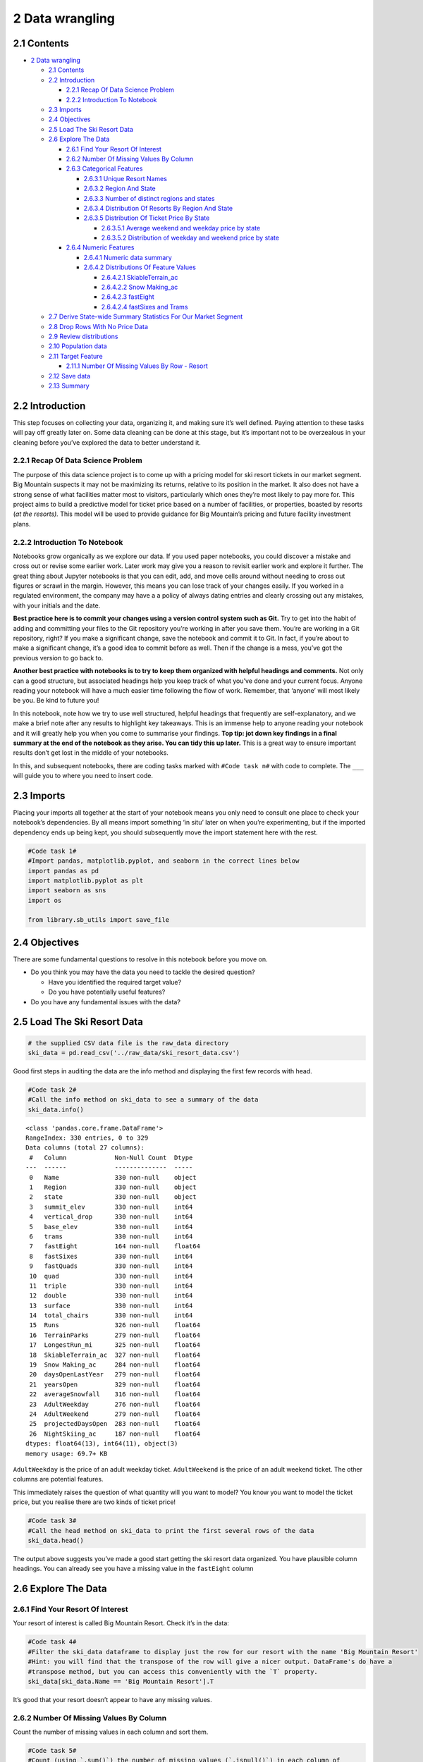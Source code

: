2 Data wrangling
================

2.1 Contents
------------

-  `2 Data wrangling <#2_Data_wrangling>`__

   -  `2.1 Contents <#2.1_Contents>`__
   -  `2.2 Introduction <#2.2_Introduction>`__

      -  `2.2.1 Recap Of Data Science
         Problem <#2.2.1_Recap_Of_Data_Science_Problem>`__
      -  `2.2.2 Introduction To
         Notebook <#2.2.2_Introduction_To_Notebook>`__

   -  `2.3 Imports <#2.3_Imports>`__
   -  `2.4 Objectives <#2.4_Objectives>`__
   -  `2.5 Load The Ski Resort Data <#2.5_Load_The_Ski_Resort_Data>`__
   -  `2.6 Explore The Data <#2.6_Explore_The_Data>`__

      -  `2.6.1 Find Your Resort Of
         Interest <#2.6.1_Find_Your_Resort_Of_Interest>`__
      -  `2.6.2 Number Of Missing Values By
         Column <#2.6.2_Number_Of_Missing_Values_By_Column>`__
      -  `2.6.3 Categorical Features <#2.6.3_Categorical_Features>`__

         -  `2.6.3.1 Unique Resort
            Names <#2.6.3.1_Unique_Resort_Names>`__
         -  `2.6.3.2 Region And State <#2.6.3.2_Region_And_State>`__
         -  `2.6.3.3 Number of distinct regions and
            states <#2.6.3.3_Number_of_distinct_regions_and_states>`__
         -  `2.6.3.4 Distribution Of Resorts By Region And
            State <#2.6.3.4_Distribution_Of_Resorts_By_Region_And_State>`__
         -  `2.6.3.5 Distribution Of Ticket Price By
            State <#2.6.3.5_Distribution_Of_Ticket_Price_By_State>`__

            -  `2.6.3.5.1 Average weekend and weekday price by
               state <#2.6.3.5.1_Average_weekend_and_weekday_price_by_state>`__
            -  `2.6.3.5.2 Distribution of weekday and weekend price by
               state <#2.6.3.5.2_Distribution_of_weekday_and_weekend_price_by_state>`__

      -  `2.6.4 Numeric Features <#2.6.4_Numeric_Features>`__

         -  `2.6.4.1 Numeric data
            summary <#2.6.4.1_Numeric_data_summary>`__
         -  `2.6.4.2 Distributions Of Feature
            Values <#2.6.4.2_Distributions_Of_Feature_Values>`__

            -  `2.6.4.2.1
               SkiableTerrain_ac <#2.6.4.2.1_SkiableTerrain_ac>`__
            -  `2.6.4.2.2 Snow Making_ac <#2.6.4.2.2_Snow_Making_ac>`__
            -  `2.6.4.2.3 fastEight <#2.6.4.2.3_fastEight>`__
            -  `2.6.4.2.4 fastSixes and
               Trams <#2.6.4.2.4_fastSixes_and_Trams>`__

   -  `2.7 Derive State-wide Summary Statistics For Our Market
      Segment <#2.7_Derive_State-wide_Summary_Statistics_For_Our_Market_Segment>`__
   -  `2.8 Drop Rows With No Price
      Data <#2.8_Drop_Rows_With_No_Price_Data>`__
   -  `2.9 Review distributions <#2.9_Review_distributions>`__
   -  `2.10 Population data <#2.10_Population_data>`__
   -  `2.11 Target Feature <#2.11_Target_Feature>`__

      -  `2.11.1 Number Of Missing Values By Row -
         Resort <#2.11.1_Number_Of_Missing_Values_By_Row_-_Resort>`__

   -  `2.12 Save data <#2.12_Save_data>`__
   -  `2.13 Summary <#2.13_Summary>`__

2.2 Introduction
----------------

This step focuses on collecting your data, organizing it, and making
sure it’s well defined. Paying attention to these tasks will pay off
greatly later on. Some data cleaning can be done at this stage, but it’s
important not to be overzealous in your cleaning before you’ve explored
the data to better understand it.

2.2.1 Recap Of Data Science Problem
~~~~~~~~~~~~~~~~~~~~~~~~~~~~~~~~~~~

The purpose of this data science project is to come up with a pricing
model for ski resort tickets in our market segment. Big Mountain
suspects it may not be maximizing its returns, relative to its position
in the market. It also does not have a strong sense of what facilities
matter most to visitors, particularly which ones they’re most likely to
pay more for. This project aims to build a predictive model for ticket
price based on a number of facilities, or properties, boasted by resorts
(*at the resorts).* This model will be used to provide guidance for Big
Mountain’s pricing and future facility investment plans.

2.2.2 Introduction To Notebook
~~~~~~~~~~~~~~~~~~~~~~~~~~~~~~

Notebooks grow organically as we explore our data. If you used paper
notebooks, you could discover a mistake and cross out or revise some
earlier work. Later work may give you a reason to revisit earlier work
and explore it further. The great thing about Jupyter notebooks is that
you can edit, add, and move cells around without needing to cross out
figures or scrawl in the margin. However, this means you can lose track
of your changes easily. If you worked in a regulated environment, the
company may have a a policy of always dating entries and clearly
crossing out any mistakes, with your initials and the date.

**Best practice here is to commit your changes using a version control
system such as Git.** Try to get into the habit of adding and committing
your files to the Git repository you’re working in after you save them.
You’re are working in a Git repository, right? If you make a significant
change, save the notebook and commit it to Git. In fact, if you’re about
to make a significant change, it’s a good idea to commit before as well.
Then if the change is a mess, you’ve got the previous version to go back
to.

**Another best practice with notebooks is to try to keep them organized
with helpful headings and comments.** Not only can a good structure, but
associated headings help you keep track of what you’ve done and your
current focus. Anyone reading your notebook will have a much easier time
following the flow of work. Remember, that ‘anyone’ will most likely be
you. Be kind to future you!

In this notebook, note how we try to use well structured, helpful
headings that frequently are self-explanatory, and we make a brief note
after any results to highlight key takeaways. This is an immense help to
anyone reading your notebook and it will greatly help you when you come
to summarise your findings. **Top tip: jot down key findings in a final
summary at the end of the notebook as they arise. You can tidy this up
later.** This is a great way to ensure important results don’t get lost
in the middle of your notebooks.

In this, and subsequent notebooks, there are coding tasks marked with
``#Code task n#`` with code to complete. The ``___`` will guide you to
where you need to insert code.

2.3 Imports
-----------

Placing your imports all together at the start of your notebook means
you only need to consult one place to check your notebook’s
dependencies. By all means import something ‘in situ’ later on when
you’re experimenting, but if the imported dependency ends up being kept,
you should subsequently move the import statement here with the rest.

.. code:: ipython3

    #Code task 1#
    #Import pandas, matplotlib.pyplot, and seaborn in the correct lines below
    import pandas as pd
    import matplotlib.pyplot as plt
    import seaborn as sns
    import os
    
    from library.sb_utils import save_file


2.4 Objectives
--------------

There are some fundamental questions to resolve in this notebook before
you move on.

-  Do you think you may have the data you need to tackle the desired
   question?

   -  Have you identified the required target value?
   -  Do you have potentially useful features?

-  Do you have any fundamental issues with the data?

2.5 Load The Ski Resort Data
----------------------------

.. code:: ipython3

    # the supplied CSV data file is the raw_data directory
    ski_data = pd.read_csv('../raw_data/ski_resort_data.csv')

Good first steps in auditing the data are the info method and displaying
the first few records with head.

.. code:: ipython3

    #Code task 2#
    #Call the info method on ski_data to see a summary of the data
    ski_data.info()


.. parsed-literal::

    <class 'pandas.core.frame.DataFrame'>
    RangeIndex: 330 entries, 0 to 329
    Data columns (total 27 columns):
     #   Column             Non-Null Count  Dtype  
    ---  ------             --------------  -----  
     0   Name               330 non-null    object 
     1   Region             330 non-null    object 
     2   state              330 non-null    object 
     3   summit_elev        330 non-null    int64  
     4   vertical_drop      330 non-null    int64  
     5   base_elev          330 non-null    int64  
     6   trams              330 non-null    int64  
     7   fastEight          164 non-null    float64
     8   fastSixes          330 non-null    int64  
     9   fastQuads          330 non-null    int64  
     10  quad               330 non-null    int64  
     11  triple             330 non-null    int64  
     12  double             330 non-null    int64  
     13  surface            330 non-null    int64  
     14  total_chairs       330 non-null    int64  
     15  Runs               326 non-null    float64
     16  TerrainParks       279 non-null    float64
     17  LongestRun_mi      325 non-null    float64
     18  SkiableTerrain_ac  327 non-null    float64
     19  Snow Making_ac     284 non-null    float64
     20  daysOpenLastYear   279 non-null    float64
     21  yearsOpen          329 non-null    float64
     22  averageSnowfall    316 non-null    float64
     23  AdultWeekday       276 non-null    float64
     24  AdultWeekend       279 non-null    float64
     25  projectedDaysOpen  283 non-null    float64
     26  NightSkiing_ac     187 non-null    float64
    dtypes: float64(13), int64(11), object(3)
    memory usage: 69.7+ KB


``AdultWeekday`` is the price of an adult weekday ticket.
``AdultWeekend`` is the price of an adult weekend ticket. The other
columns are potential features.

This immediately raises the question of what quantity will you want to
model? You know you want to model the ticket price, but you realise
there are two kinds of ticket price!

.. code:: ipython3

    #Code task 3#
    #Call the head method on ski_data to print the first several rows of the data
    ski_data.head()




.. raw:: html

    <div>
    <style scoped>
        .dataframe tbody tr th:only-of-type {
            vertical-align: middle;
        }
    
        .dataframe tbody tr th {
            vertical-align: top;
        }
    
        .dataframe thead th {
            text-align: right;
        }
    </style>
    <table border="1" class="dataframe">
      <thead>
        <tr style="text-align: right;">
          <th></th>
          <th>Name</th>
          <th>Region</th>
          <th>state</th>
          <th>summit_elev</th>
          <th>vertical_drop</th>
          <th>base_elev</th>
          <th>trams</th>
          <th>fastEight</th>
          <th>fastSixes</th>
          <th>fastQuads</th>
          <th>...</th>
          <th>LongestRun_mi</th>
          <th>SkiableTerrain_ac</th>
          <th>Snow Making_ac</th>
          <th>daysOpenLastYear</th>
          <th>yearsOpen</th>
          <th>averageSnowfall</th>
          <th>AdultWeekday</th>
          <th>AdultWeekend</th>
          <th>projectedDaysOpen</th>
          <th>NightSkiing_ac</th>
        </tr>
      </thead>
      <tbody>
        <tr>
          <th>0</th>
          <td>Alyeska Resort</td>
          <td>Alaska</td>
          <td>Alaska</td>
          <td>3939</td>
          <td>2500</td>
          <td>250</td>
          <td>1</td>
          <td>0.0</td>
          <td>0</td>
          <td>2</td>
          <td>...</td>
          <td>1.0</td>
          <td>1610.0</td>
          <td>113.0</td>
          <td>150.0</td>
          <td>60.0</td>
          <td>669.0</td>
          <td>65.0</td>
          <td>85.0</td>
          <td>150.0</td>
          <td>550.0</td>
        </tr>
        <tr>
          <th>1</th>
          <td>Eaglecrest Ski Area</td>
          <td>Alaska</td>
          <td>Alaska</td>
          <td>2600</td>
          <td>1540</td>
          <td>1200</td>
          <td>0</td>
          <td>0.0</td>
          <td>0</td>
          <td>0</td>
          <td>...</td>
          <td>2.0</td>
          <td>640.0</td>
          <td>60.0</td>
          <td>45.0</td>
          <td>44.0</td>
          <td>350.0</td>
          <td>47.0</td>
          <td>53.0</td>
          <td>90.0</td>
          <td>NaN</td>
        </tr>
        <tr>
          <th>2</th>
          <td>Hilltop Ski Area</td>
          <td>Alaska</td>
          <td>Alaska</td>
          <td>2090</td>
          <td>294</td>
          <td>1796</td>
          <td>0</td>
          <td>0.0</td>
          <td>0</td>
          <td>0</td>
          <td>...</td>
          <td>1.0</td>
          <td>30.0</td>
          <td>30.0</td>
          <td>150.0</td>
          <td>36.0</td>
          <td>69.0</td>
          <td>30.0</td>
          <td>34.0</td>
          <td>152.0</td>
          <td>30.0</td>
        </tr>
        <tr>
          <th>3</th>
          <td>Arizona Snowbowl</td>
          <td>Arizona</td>
          <td>Arizona</td>
          <td>11500</td>
          <td>2300</td>
          <td>9200</td>
          <td>0</td>
          <td>0.0</td>
          <td>1</td>
          <td>0</td>
          <td>...</td>
          <td>2.0</td>
          <td>777.0</td>
          <td>104.0</td>
          <td>122.0</td>
          <td>81.0</td>
          <td>260.0</td>
          <td>89.0</td>
          <td>89.0</td>
          <td>122.0</td>
          <td>NaN</td>
        </tr>
        <tr>
          <th>4</th>
          <td>Sunrise Park Resort</td>
          <td>Arizona</td>
          <td>Arizona</td>
          <td>11100</td>
          <td>1800</td>
          <td>9200</td>
          <td>0</td>
          <td>NaN</td>
          <td>0</td>
          <td>1</td>
          <td>...</td>
          <td>1.2</td>
          <td>800.0</td>
          <td>80.0</td>
          <td>115.0</td>
          <td>49.0</td>
          <td>250.0</td>
          <td>74.0</td>
          <td>78.0</td>
          <td>104.0</td>
          <td>80.0</td>
        </tr>
      </tbody>
    </table>
    <p>5 rows × 27 columns</p>
    </div>



The output above suggests you’ve made a good start getting the ski
resort data organized. You have plausible column headings. You can
already see you have a missing value in the ``fastEight`` column

2.6 Explore The Data
--------------------

2.6.1 Find Your Resort Of Interest
~~~~~~~~~~~~~~~~~~~~~~~~~~~~~~~~~~

Your resort of interest is called Big Mountain Resort. Check it’s in the
data:

.. code:: ipython3

    #Code task 4#
    #Filter the ski_data dataframe to display just the row for our resort with the name 'Big Mountain Resort'
    #Hint: you will find that the transpose of the row will give a nicer output. DataFrame's do have a
    #transpose method, but you can access this conveniently with the `T` property.
    ski_data[ski_data.Name == 'Big Mountain Resort'].T




.. raw:: html

    <div>
    <style scoped>
        .dataframe tbody tr th:only-of-type {
            vertical-align: middle;
        }
    
        .dataframe tbody tr th {
            vertical-align: top;
        }
    
        .dataframe thead th {
            text-align: right;
        }
    </style>
    <table border="1" class="dataframe">
      <thead>
        <tr style="text-align: right;">
          <th></th>
          <th>151</th>
        </tr>
      </thead>
      <tbody>
        <tr>
          <th>Name</th>
          <td>Big Mountain Resort</td>
        </tr>
        <tr>
          <th>Region</th>
          <td>Montana</td>
        </tr>
        <tr>
          <th>state</th>
          <td>Montana</td>
        </tr>
        <tr>
          <th>summit_elev</th>
          <td>6817</td>
        </tr>
        <tr>
          <th>vertical_drop</th>
          <td>2353</td>
        </tr>
        <tr>
          <th>base_elev</th>
          <td>4464</td>
        </tr>
        <tr>
          <th>trams</th>
          <td>0</td>
        </tr>
        <tr>
          <th>fastEight</th>
          <td>0</td>
        </tr>
        <tr>
          <th>fastSixes</th>
          <td>0</td>
        </tr>
        <tr>
          <th>fastQuads</th>
          <td>3</td>
        </tr>
        <tr>
          <th>quad</th>
          <td>2</td>
        </tr>
        <tr>
          <th>triple</th>
          <td>6</td>
        </tr>
        <tr>
          <th>double</th>
          <td>0</td>
        </tr>
        <tr>
          <th>surface</th>
          <td>3</td>
        </tr>
        <tr>
          <th>total_chairs</th>
          <td>14</td>
        </tr>
        <tr>
          <th>Runs</th>
          <td>105</td>
        </tr>
        <tr>
          <th>TerrainParks</th>
          <td>4</td>
        </tr>
        <tr>
          <th>LongestRun_mi</th>
          <td>3.3</td>
        </tr>
        <tr>
          <th>SkiableTerrain_ac</th>
          <td>3000</td>
        </tr>
        <tr>
          <th>Snow Making_ac</th>
          <td>600</td>
        </tr>
        <tr>
          <th>daysOpenLastYear</th>
          <td>123</td>
        </tr>
        <tr>
          <th>yearsOpen</th>
          <td>72</td>
        </tr>
        <tr>
          <th>averageSnowfall</th>
          <td>333</td>
        </tr>
        <tr>
          <th>AdultWeekday</th>
          <td>81</td>
        </tr>
        <tr>
          <th>AdultWeekend</th>
          <td>81</td>
        </tr>
        <tr>
          <th>projectedDaysOpen</th>
          <td>123</td>
        </tr>
        <tr>
          <th>NightSkiing_ac</th>
          <td>600</td>
        </tr>
      </tbody>
    </table>
    </div>



It’s good that your resort doesn’t appear to have any missing values.

2.6.2 Number Of Missing Values By Column
~~~~~~~~~~~~~~~~~~~~~~~~~~~~~~~~~~~~~~~~

Count the number of missing values in each column and sort them.

.. code:: ipython3

    #Code task 5#
    #Count (using `.sum()`) the number of missing values (`.isnull()`) in each column of 
    #ski_data as well as the percentages (using `.mean()` instead of `.sum()`).
    #Order them (increasing or decreasing) using sort_values
    #Call `pd.concat` to present these in a single table (DataFrame) with the helpful column names 'count' and '%'=
    missing = pd.concat([ski_data.isnull().sum(), 100 * ski_data.isnull().mean()], axis=1)
    missing.columns=['count', '%']
    missing.sort_values(by='%', ascending=False)




.. raw:: html

    <div>
    <style scoped>
        .dataframe tbody tr th:only-of-type {
            vertical-align: middle;
        }
    
        .dataframe tbody tr th {
            vertical-align: top;
        }
    
        .dataframe thead th {
            text-align: right;
        }
    </style>
    <table border="1" class="dataframe">
      <thead>
        <tr style="text-align: right;">
          <th></th>
          <th>count</th>
          <th>%</th>
        </tr>
      </thead>
      <tbody>
        <tr>
          <th>fastEight</th>
          <td>166</td>
          <td>50.303030</td>
        </tr>
        <tr>
          <th>NightSkiing_ac</th>
          <td>143</td>
          <td>43.333333</td>
        </tr>
        <tr>
          <th>AdultWeekday</th>
          <td>54</td>
          <td>16.363636</td>
        </tr>
        <tr>
          <th>AdultWeekend</th>
          <td>51</td>
          <td>15.454545</td>
        </tr>
        <tr>
          <th>daysOpenLastYear</th>
          <td>51</td>
          <td>15.454545</td>
        </tr>
        <tr>
          <th>TerrainParks</th>
          <td>51</td>
          <td>15.454545</td>
        </tr>
        <tr>
          <th>projectedDaysOpen</th>
          <td>47</td>
          <td>14.242424</td>
        </tr>
        <tr>
          <th>Snow Making_ac</th>
          <td>46</td>
          <td>13.939394</td>
        </tr>
        <tr>
          <th>averageSnowfall</th>
          <td>14</td>
          <td>4.242424</td>
        </tr>
        <tr>
          <th>LongestRun_mi</th>
          <td>5</td>
          <td>1.515152</td>
        </tr>
        <tr>
          <th>Runs</th>
          <td>4</td>
          <td>1.212121</td>
        </tr>
        <tr>
          <th>SkiableTerrain_ac</th>
          <td>3</td>
          <td>0.909091</td>
        </tr>
        <tr>
          <th>yearsOpen</th>
          <td>1</td>
          <td>0.303030</td>
        </tr>
        <tr>
          <th>total_chairs</th>
          <td>0</td>
          <td>0.000000</td>
        </tr>
        <tr>
          <th>Name</th>
          <td>0</td>
          <td>0.000000</td>
        </tr>
        <tr>
          <th>Region</th>
          <td>0</td>
          <td>0.000000</td>
        </tr>
        <tr>
          <th>double</th>
          <td>0</td>
          <td>0.000000</td>
        </tr>
        <tr>
          <th>triple</th>
          <td>0</td>
          <td>0.000000</td>
        </tr>
        <tr>
          <th>quad</th>
          <td>0</td>
          <td>0.000000</td>
        </tr>
        <tr>
          <th>fastQuads</th>
          <td>0</td>
          <td>0.000000</td>
        </tr>
        <tr>
          <th>fastSixes</th>
          <td>0</td>
          <td>0.000000</td>
        </tr>
        <tr>
          <th>trams</th>
          <td>0</td>
          <td>0.000000</td>
        </tr>
        <tr>
          <th>base_elev</th>
          <td>0</td>
          <td>0.000000</td>
        </tr>
        <tr>
          <th>vertical_drop</th>
          <td>0</td>
          <td>0.000000</td>
        </tr>
        <tr>
          <th>summit_elev</th>
          <td>0</td>
          <td>0.000000</td>
        </tr>
        <tr>
          <th>state</th>
          <td>0</td>
          <td>0.000000</td>
        </tr>
        <tr>
          <th>surface</th>
          <td>0</td>
          <td>0.000000</td>
        </tr>
      </tbody>
    </table>
    </div>



``fastEight`` has the most missing values, at just over 50%.
Unfortunately, you see you’re also missing quite a few of your desired
target quantity, the ticket price, which is missing 15-16% of values.
``AdultWeekday`` is missing in a few more records than ``AdultWeekend``.
What overlap is there in these missing values? This is a question you’ll
want to investigate. You should also point out that ``isnull()`` is not
the only indicator of missing data. Sometimes ‘missingness’ can be
encoded, perhaps by a -1 or 999. Such values are typically chosen
because they are “obviously” not genuine values. If you were capturing
data on people’s heights and weights but missing someone’s height, you
could certainly encode that as a 0 because no one has a height of zero
(in any units). Yet such entries would not be revealed by ``isnull()``.
Here, you need a data dictionary and/or to spot such values as part of
looking for outliers. Someone with a height of zero should definitely
show up as an outlier!

2.6.3 Categorical Features
~~~~~~~~~~~~~~~~~~~~~~~~~~

So far you’ve examined only the numeric features. Now you inspect
categorical ones such as resort name and state. These are discrete
entities. ‘Alaska’ is a name. Although names can be sorted
alphabetically, it makes no sense to take the average of ‘Alaska’ and
‘Arizona’. Similarly, ‘Alaska’ is before ‘Arizona’ only
lexicographically; it is neither ‘less than’ nor ‘greater than’
‘Arizona’. As such, they tend to require different handling than
strictly numeric quantities. Note, a feature *can* be numeric but also
categorical. For example, instead of giving the number of ``fastEight``
lifts, a feature might be ``has_fastEights`` and have the value 0 or 1
to denote absence or presence of such a lift. In such a case it would
not make sense to take an average of this or perform other mathematical
calculations on it. Although you digress a little to make a point, month
numbers are also, strictly speaking, categorical features. Yes, when a
month is represented by its number (1 for January, 2 for Februrary etc.)
it provides a convenient way to graph trends over a year. And, arguably,
there is some logical interpretation of the average of 1 and 3 (January
and March) being 2 (February). However, clearly December of one years
precedes January of the next and yet 12 as a number is not less than 1.
The numeric quantities in the section above are truly numeric; they are
the number of feet in the drop, or acres or years open or the amount of
snowfall etc.

.. code:: ipython3

    #Code task 6#
    #Use ski_data's `select_dtypes` method to select columns of dtype 'object'
    ski_data.select_dtypes('object')




.. raw:: html

    <div>
    <style scoped>
        .dataframe tbody tr th:only-of-type {
            vertical-align: middle;
        }
    
        .dataframe tbody tr th {
            vertical-align: top;
        }
    
        .dataframe thead th {
            text-align: right;
        }
    </style>
    <table border="1" class="dataframe">
      <thead>
        <tr style="text-align: right;">
          <th></th>
          <th>Name</th>
          <th>Region</th>
          <th>state</th>
        </tr>
      </thead>
      <tbody>
        <tr>
          <th>0</th>
          <td>Alyeska Resort</td>
          <td>Alaska</td>
          <td>Alaska</td>
        </tr>
        <tr>
          <th>1</th>
          <td>Eaglecrest Ski Area</td>
          <td>Alaska</td>
          <td>Alaska</td>
        </tr>
        <tr>
          <th>2</th>
          <td>Hilltop Ski Area</td>
          <td>Alaska</td>
          <td>Alaska</td>
        </tr>
        <tr>
          <th>3</th>
          <td>Arizona Snowbowl</td>
          <td>Arizona</td>
          <td>Arizona</td>
        </tr>
        <tr>
          <th>4</th>
          <td>Sunrise Park Resort</td>
          <td>Arizona</td>
          <td>Arizona</td>
        </tr>
        <tr>
          <th>...</th>
          <td>...</td>
          <td>...</td>
          <td>...</td>
        </tr>
        <tr>
          <th>325</th>
          <td>Meadowlark Ski Lodge</td>
          <td>Wyoming</td>
          <td>Wyoming</td>
        </tr>
        <tr>
          <th>326</th>
          <td>Sleeping Giant Ski Resort</td>
          <td>Wyoming</td>
          <td>Wyoming</td>
        </tr>
        <tr>
          <th>327</th>
          <td>Snow King Resort</td>
          <td>Wyoming</td>
          <td>Wyoming</td>
        </tr>
        <tr>
          <th>328</th>
          <td>Snowy Range Ski &amp; Recreation Area</td>
          <td>Wyoming</td>
          <td>Wyoming</td>
        </tr>
        <tr>
          <th>329</th>
          <td>White Pine Ski Area</td>
          <td>Wyoming</td>
          <td>Wyoming</td>
        </tr>
      </tbody>
    </table>
    <p>330 rows × 3 columns</p>
    </div>



You saw earlier on that these three columns had no missing values. But
are there any other issues with these columns? Sensible questions to ask
here include:

-  Is ``Name`` (or at least a combination of Name/Region/State) unique?
-  Is ``Region`` always the same as ``state``?

2.6.3.1 Unique Resort Names
^^^^^^^^^^^^^^^^^^^^^^^^^^^

.. code:: ipython3

    #Code task 7#
    #Use pandas' Series method `value_counts` to find any duplicated resort names
    ski_data['Name'].value_counts()




.. parsed-literal::

    Crystal Mountain                      2
    Mountain High                         1
    Coffee Mill Ski & Snowboard Resort    1
    Holiday Valley                        1
    Enchanted Forest Ski Area             1
                                         ..
    Beaver Mountain                       1
    Alpine Valley                         1
    Mt. Rose - Ski Tahoe                  1
    Taos Ski Valley                       1
    Yawgoo Valley                         1
    Name: Name, Length: 329, dtype: int64



You have a duplicated resort name: Crystal Mountain.

**Q: 1** Is this resort duplicated if you take into account Region
and/or state as well?

.. code:: ipython3

    #Code task 8#
    #Concatenate the string columns 'Name' and 'Region' and count the values again (as above)
    (ski_data['Name'] + ', ' + ski_data['Region']).value_counts()




.. parsed-literal::

    Sierra-at-Tahoe, Sierra Nevada            1
    McCauley Mountain Ski Center, New York    1
    Brantling Ski Slopes, New York            1
    Arapahoe Basin Ski Area, Colorado         1
    Labrador Mt., New York                    1
                                             ..
    Great Divide, Montana                     1
    Crystal Mountain, Washington              1
    Pomerelle Mountain Resort, Idaho          1
    Powderhorn, Colorado                      1
    Nordic Valley Resort, Utah                1
    Length: 330, dtype: int64



.. code:: ipython3

    #Code task 9#
    #Concatenate 'Name' and 'state' and count the values again (as above)
    (ski_data['Name'] + ', ' + ski_data['state']).value_counts()




.. parsed-literal::

    Cooper, Colorado                      1
    Wilmot Mountain, Wisconsin            1
    Snow King Resort, Wyoming             1
    Cooper Spur, Oregon                   1
    Eagle Rock, Pennsylvania              1
                                         ..
    Blue Hills Ski Area, Massachusetts    1
    Okemo Mountain Resort, Vermont        1
    Jiminy Peak, Massachusetts            1
    Great Divide, Montana                 1
    Nordic Valley Resort, Utah            1
    Length: 330, dtype: int64



.. code:: ipython3

    **NB** because you know `value_counts()` sorts descending, you can use the `head()` method and know the rest of the counts must be 1.


::


      File "<ipython-input-17-8a6568d3dafb>", line 1
        **NB** because you know `value_counts()` sorts descending, you can use the `head()` method and know the rest of the counts must be 1.
        ^
    SyntaxError: invalid syntax



**A: 1** Your answer here

.. code:: ipython3

    ski_data[ski_data['Name'] == 'Crystal Mountain']




.. raw:: html

    <div>
    <style scoped>
        .dataframe tbody tr th:only-of-type {
            vertical-align: middle;
        }
    
        .dataframe tbody tr th {
            vertical-align: top;
        }
    
        .dataframe thead th {
            text-align: right;
        }
    </style>
    <table border="1" class="dataframe">
      <thead>
        <tr style="text-align: right;">
          <th></th>
          <th>Name</th>
          <th>Region</th>
          <th>state</th>
          <th>summit_elev</th>
          <th>vertical_drop</th>
          <th>base_elev</th>
          <th>trams</th>
          <th>fastEight</th>
          <th>fastSixes</th>
          <th>fastQuads</th>
          <th>...</th>
          <th>LongestRun_mi</th>
          <th>SkiableTerrain_ac</th>
          <th>Snow Making_ac</th>
          <th>daysOpenLastYear</th>
          <th>yearsOpen</th>
          <th>averageSnowfall</th>
          <th>AdultWeekday</th>
          <th>AdultWeekend</th>
          <th>projectedDaysOpen</th>
          <th>NightSkiing_ac</th>
        </tr>
      </thead>
      <tbody>
        <tr>
          <th>104</th>
          <td>Crystal Mountain</td>
          <td>Michigan</td>
          <td>Michigan</td>
          <td>1132</td>
          <td>375</td>
          <td>757</td>
          <td>0</td>
          <td>0.0</td>
          <td>0</td>
          <td>1</td>
          <td>...</td>
          <td>0.3</td>
          <td>102.0</td>
          <td>96.0</td>
          <td>120.0</td>
          <td>63.0</td>
          <td>132.0</td>
          <td>54.0</td>
          <td>64.0</td>
          <td>135.0</td>
          <td>56.0</td>
        </tr>
        <tr>
          <th>295</th>
          <td>Crystal Mountain</td>
          <td>Washington</td>
          <td>Washington</td>
          <td>7012</td>
          <td>3100</td>
          <td>4400</td>
          <td>1</td>
          <td>NaN</td>
          <td>2</td>
          <td>2</td>
          <td>...</td>
          <td>2.5</td>
          <td>2600.0</td>
          <td>10.0</td>
          <td>NaN</td>
          <td>57.0</td>
          <td>486.0</td>
          <td>99.0</td>
          <td>99.0</td>
          <td>NaN</td>
          <td>NaN</td>
        </tr>
      </tbody>
    </table>
    <p>2 rows × 27 columns</p>
    </div>



So there are two Crystal Mountain resorts, but they are clearly two
different resorts in two different states. This is a powerful signal
that you have unique records on each row.

2.6.3.2 Region And State
^^^^^^^^^^^^^^^^^^^^^^^^

What’s the relationship between region and state?

You know they are the same in many cases (e.g. both the Region and the
state are given as ‘Michigan’). In how many cases do they differ?

.. code:: ipython3

    #Code task 10#
    #Calculate the number of times Region does not equal state
    (ski_data.Region != ski_data.state).value_counts()




.. parsed-literal::

    False    297
    True      33
    dtype: int64



You know what a state is. What is a region? You can tabulate the
distinct values along with their respective frequencies using
``value_counts()``.

.. code:: ipython3

    ski_data['Region'].value_counts()




.. parsed-literal::

    New York               33
    Michigan               29
    Colorado               22
    Sierra Nevada          22
    Pennsylvania           19
    New Hampshire          16
    Wisconsin              16
    Vermont                15
    Minnesota              14
    Idaho                  12
    Montana                12
    Massachusetts          11
    Washington             10
    Maine                   9
    New Mexico              9
    Wyoming                 8
    Utah                    7
    Oregon                  6
    North Carolina          6
    Salt Lake City          6
    Connecticut             5
    Ohio                    5
    Mt. Hood                4
    Virginia                4
    West Virginia           4
    Illinois                4
    Alaska                  3
    Iowa                    3
    Nevada                  2
    Missouri                2
    South Dakota            2
    Indiana                 2
    Arizona                 2
    New Jersey              2
    Northern California     1
    Maryland                1
    Tennessee               1
    Rhode Island            1
    Name: Region, dtype: int64



A casual inspection by eye reveals some non-state names such as Sierra
Nevada, Salt Lake City, and Northern California. Tabulate the
differences between Region and state. On a note regarding scaling to
larger data sets, you might wonder how you could spot such cases when
presented with millions of rows. This is an interesting point. Imagine
you have access to a database with a Region and state column in a table
and there are millions of rows. You wouldn’t eyeball all the rows
looking for differences! Bear in mind that our first interest lies in
establishing the answer to the question “Are they always the same?” One
approach might be to ask the database to return records where they
differ, but limit the output to 10 rows. If there were differences,
you’d only get up to 10 results, and so you wouldn’t know whether you’d
located all differences, but you’d know that there were ‘a nonzero
number’ of differences. If you got an empty result set back, then you
would know that the two columns always had the same value. At the risk
of digressing, some values in one column only might be NULL (missing)
and different databases treat NULL differently, so be aware that on many
an occasion a seamingly ‘simple’ question gets very interesting to
answer very quickly!

.. code:: ipython3

    #Code task 11#
    #Filter the ski_data dataframe for rows where 'Region' and 'state' are different,
    #group that by 'state' and perform `value_counts` on the 'Region'
    (ski_data[ski_data.Region != ski_data.state]
     .groupby('state')['Region']
     .value_counts())




.. parsed-literal::

    state       Region             
    California  Sierra Nevada          20
                Northern California     1
    Nevada      Sierra Nevada           2
    Oregon      Mt. Hood                4
    Utah        Salt Lake City          6
    Name: Region, dtype: int64



The vast majority of the differences are in California, with most
Regions being called Sierra Nevada and just one referred to as Northern
California.

2.6.3.3 Number of distinct regions and states
^^^^^^^^^^^^^^^^^^^^^^^^^^^^^^^^^^^^^^^^^^^^^

.. code:: ipython3

    #Code task 12#
    #Select the 'Region' and 'state' columns from ski_data and use the `nunique` method to calculate
    #the number of unique values in each
    ski_data[['Region', 'state']].nunique()




.. parsed-literal::

    Region    38
    state     35
    dtype: int64



Because a few states are split across multiple named regions, there are
slightly more unique regions than states.

2.6.3.4 Distribution Of Resorts By Region And State
^^^^^^^^^^^^^^^^^^^^^^^^^^^^^^^^^^^^^^^^^^^^^^^^^^^

If this is your first time using
`matplotlib <https://matplotlib.org/3.2.2/index.html>`__\ ’s
`subplots <https://matplotlib.org/3.2.2/api/_as_gen/matplotlib.pyplot.subplots.html>`__,
you may find the online documentation useful.

.. code:: ipython3

    #Code task 13#
    #Create two subplots on 1 row and 2 columns with a figsize of (12, 8)
    fig, ax = plt.subplots(nrows=1, ncols=2, figsize=(12,8))
    #Specify a horizontal barplot ('barh') as kind of plot (kind=)
    ski_data.Region.value_counts().plot(kind='barh', ax=ax[0])
    #Give the plot a helpful title of 'Region'
    ax[0].set_title('Region')
    #Label the xaxis 'Count'
    ax[0].set_xlabel('Count')
    #Specify a horizontal barplot ('barh') as kind of plot (kind=)
    ski_data.state.value_counts().plot(kind='barh', ax=ax[1])
    #Give the plot a helpful title of 'state'
    ax[1].set_title('state')
    #Label the xaxis 'Count'
    ax[1].set_xlabel('Count')
    #Give the subplots a little "breathing room" with a wspace of 0.5
    plt.subplots_adjust(wspace=0.5);"breathing room"
    #You're encouraged to explore a few different figure sizes, orientations, and spacing here
    # as the importance of easy-to-read and informative figures is frequently understated
    # and you will find the ability to tweak figures invaluable later on




.. parsed-literal::

    'breathing room'




.. image:: output_59_1.png


How’s your geography? Looking at the distribution of States, you see New
York accounting for the majority of resorts. Our target resort is in
Montana, which comes in at 13th place. You should think carefully about
how, or whether, you use this information. Does New York command a
premium because of its proximity to population? Even if a resort’s State
were a useful predictor of ticket price, your main interest lies in
Montana. Would you want a model that is skewed for accuracy by New York?
Should you just filter for Montana and create a Montana-specific model?
This would slash your available data volume. Your problem task includes
the contextual insight that the data are for resorts all belonging to
the same market share. This suggests one might expect prices to be
similar amongst them. You can look into this. A boxplot grouped by State
is an ideal way to quickly compare prices. Another side note worth
bringing up here is that, in reality, the best approach here definitely
would include consulting with the client or other domain expert. They
might know of good reasons for treating states equivalently or
differently. The data scientist is rarely the final arbiter of such a
decision. But here, you’ll see if we can find any supporting evidence
for treating states the same or differently.

2.6.3.5 Distribution Of Ticket Price By State
^^^^^^^^^^^^^^^^^^^^^^^^^^^^^^^^^^^^^^^^^^^^^

Our primary focus is our Big Mountain resort, in Montana. Does the state
give you any clues to help decide what your primary target response
feature should be (weekend or weekday ticket prices)?

2.6.3.5.1 Average weekend and weekday price by state
''''''''''''''''''''''''''''''''''''''''''''''''''''

.. code:: ipython3

    #Code task 14#
    # Calculate average weekday and weekend price by state and sort by the average of the two
    # Hint: use the pattern dataframe.groupby(<grouping variable>)[<list of columns>].mean()
    state_price_means = ski_data.groupby('state')[['AdultWeekday', 'AdultWeekend']].mean()
    state_price_means.head()




.. raw:: html

    <div>
    <style scoped>
        .dataframe tbody tr th:only-of-type {
            vertical-align: middle;
        }
    
        .dataframe tbody tr th {
            vertical-align: top;
        }
    
        .dataframe thead th {
            text-align: right;
        }
    </style>
    <table border="1" class="dataframe">
      <thead>
        <tr style="text-align: right;">
          <th></th>
          <th>AdultWeekday</th>
          <th>AdultWeekend</th>
        </tr>
        <tr>
          <th>state</th>
          <th></th>
          <th></th>
        </tr>
      </thead>
      <tbody>
        <tr>
          <th>Alaska</th>
          <td>47.333333</td>
          <td>57.333333</td>
        </tr>
        <tr>
          <th>Arizona</th>
          <td>81.500000</td>
          <td>83.500000</td>
        </tr>
        <tr>
          <th>California</th>
          <td>78.214286</td>
          <td>81.416667</td>
        </tr>
        <tr>
          <th>Colorado</th>
          <td>90.714286</td>
          <td>90.714286</td>
        </tr>
        <tr>
          <th>Connecticut</th>
          <td>47.800000</td>
          <td>56.800000</td>
        </tr>
      </tbody>
    </table>
    </div>



.. code:: ipython3

    # The next bit simply reorders the index by increasing average of weekday and weekend prices
    # Compare the index order you get from
    # state_price_means.index
    # with
    # state_price_means.mean(axis=1).sort_values(ascending=False).index
    # See how this expression simply sits within the reindex()
    (state_price_means.reindex(index=state_price_means.mean(axis=1)
        .sort_values(ascending=False)
        .index)
        .plot(kind='barh', figsize=(10, 10), title='Average ticket price by State'))
    plt.xlabel('Price ($)');



.. image:: output_65_0.png


.. code:: ipython3

    The figure above represents a dataframe with two columns, one for the average prices of each kind of ticket. This tells you how the average ticket price varies from state to state. But can you get more insight into the difference in the distributions between states?


.. parsed-literal::

    Object `states` not found.


.. code:: ipython3

    The figure above represents a dataframe with two columns, one for the average prices of each kind of ticket. This tells you how the average ticket price varies from state to state. But can you get more insight into the difference in the distributions between states

2.6.3.5.2 Distribution of weekday and weekend price by state
''''''''''''''''''''''''''''''''''''''''''''''''''''''''''''

Next, you can transform the data into a single column for price with a
new categorical column that represents the ticket type.

.. code:: ipython3

    #Code task 15#
    #Use the pd.melt function, pass in the ski_data columns 'state', 'AdultWeekday', and 'Adultweekend' only,
    #specify 'state' for `id_vars`
    #gather the ticket prices from the 'Adultweekday' and 'AdultWeekend' columns using the `value_vars` argument,
    #call the resultant price column 'Price' via the `value_name` argument,
    #name the weekday/weekend indicator column 'Ticket' via the `var_name` argument
    ticket_prices = pd.melt(ski_data[['state', 'AdultWeekday', 'AdultWeekend']], 
                            id_vars='state', 
                            var_name='Ticket', 
                            value_vars=['AdultWeekday', 'AdultWeekend'], 
                            value_name='Price')

.. code:: ipython3

    ticket_prices.head()




.. raw:: html

    <div>
    <style scoped>
        .dataframe tbody tr th:only-of-type {
            vertical-align: middle;
        }
    
        .dataframe tbody tr th {
            vertical-align: top;
        }
    
        .dataframe thead th {
            text-align: right;
        }
    </style>
    <table border="1" class="dataframe">
      <thead>
        <tr style="text-align: right;">
          <th></th>
          <th>state</th>
          <th>Ticket</th>
          <th>Price</th>
        </tr>
      </thead>
      <tbody>
        <tr>
          <th>0</th>
          <td>Alaska</td>
          <td>AdultWeekday</td>
          <td>65.0</td>
        </tr>
        <tr>
          <th>1</th>
          <td>Alaska</td>
          <td>AdultWeekday</td>
          <td>47.0</td>
        </tr>
        <tr>
          <th>2</th>
          <td>Alaska</td>
          <td>AdultWeekday</td>
          <td>30.0</td>
        </tr>
        <tr>
          <th>3</th>
          <td>Arizona</td>
          <td>AdultWeekday</td>
          <td>89.0</td>
        </tr>
        <tr>
          <th>4</th>
          <td>Arizona</td>
          <td>AdultWeekday</td>
          <td>74.0</td>
        </tr>
      </tbody>
    </table>
    </div>



This is now in a format we can pass to
`seaborn <https://seaborn.pydata.org/>`__\ ’s
`boxplot <https://seaborn.pydata.org/generated/seaborn.boxplot.html>`__
function to create boxplots of the ticket price distributions for each
ticket type for each state.

.. code:: ipython3

    #Code task 16#
    #Create a seaborn boxplot of the ticket price dataframe we created above,
    #with 'state' on the x-axis, 'Price' as the y-value, and a hue that indicates 'Ticket'
    #This will use boxplot's x, y, hue, and data arguments.
    plt.subplots(figsize=(12, 8))
    sns.boxplot(x='state', y='Price', hue='Ticket', data=ticket_prices)
    plt.xticks(rotation='vertical')
    plt.ylabel('Price ($)')
    plt.xlabel('State');



.. image:: output_73_0.png


Aside from some relatively expensive ticket prices in California,
Colorado, and Utah, most prices appear to lie in a broad band from
around 25 to over 100 dollars. Some States show more variability than
others. Montana and South Dakota, for example, both show fairly small
variability as well as matching weekend and weekday ticket prices.
Nevada and Utah, on the other hand, show the most range in prices. Some
States, notably North Carolina and Virginia, have weekend prices far
higher than weekday prices. You could be inspired from this exploration
to consider a few potential groupings of resorts, those with low spread,
those with lower averages, and those that charge a premium for weekend
tickets. However, you’re told that you are taking all resorts to be part
of the same market share, you could argue against further segment the
resorts. Nevertheless, ways to consider using the State information in
your modelling include:

-  disregard State completely
-  retain all State information
-  retain State in the form of Montana vs not Montana, as our target
   resort is in Montana

You’ve also noted another effect above: some States show a marked
difference between weekday and weekend ticket prices. It may make sense
to allow a model to take into account not just State but also weekend vs
weekday.

Thus we currently have two main questions you want to resolve:

-  What do you do about the two types of ticket price?
-  What do you do about the state information?

2.6.4 Numeric Features
~~~~~~~~~~~~~~~~~~~~~~

.. code:: ipython3

    Having decided to reserve judgement on how exactly you utilize the State, turn your attention to cleaning the numeric features.


::


      File "<ipython-input-30-13121604f3a2>", line 1
        Having decided to reserve judgement on how exactly you utilize the State, turn your attention to cleaning the numeric features.
               ^
    SyntaxError: invalid syntax



2.6.4.1 Numeric data summary
^^^^^^^^^^^^^^^^^^^^^^^^^^^^

.. code:: ipython3

    #Code task 17#
    #Call ski_data's `describe` method for a statistical summary of the numerical columns
    #Hint: there are fewer summary stat columns than features, so displaying the transpose
    #will be useful again
    ski_data.describe().T




.. raw:: html

    <div>
    <style scoped>
        .dataframe tbody tr th:only-of-type {
            vertical-align: middle;
        }
    
        .dataframe tbody tr th {
            vertical-align: top;
        }
    
        .dataframe thead th {
            text-align: right;
        }
    </style>
    <table border="1" class="dataframe">
      <thead>
        <tr style="text-align: right;">
          <th></th>
          <th>count</th>
          <th>mean</th>
          <th>std</th>
          <th>min</th>
          <th>25%</th>
          <th>50%</th>
          <th>75%</th>
          <th>max</th>
        </tr>
      </thead>
      <tbody>
        <tr>
          <th>summit_elev</th>
          <td>330.0</td>
          <td>4591.818182</td>
          <td>3735.535934</td>
          <td>315.0</td>
          <td>1403.75</td>
          <td>3127.5</td>
          <td>7806.00</td>
          <td>13487.0</td>
        </tr>
        <tr>
          <th>vertical_drop</th>
          <td>330.0</td>
          <td>1215.427273</td>
          <td>947.864557</td>
          <td>60.0</td>
          <td>461.25</td>
          <td>964.5</td>
          <td>1800.00</td>
          <td>4425.0</td>
        </tr>
        <tr>
          <th>base_elev</th>
          <td>330.0</td>
          <td>3374.000000</td>
          <td>3117.121621</td>
          <td>70.0</td>
          <td>869.00</td>
          <td>1561.5</td>
          <td>6325.25</td>
          <td>10800.0</td>
        </tr>
        <tr>
          <th>trams</th>
          <td>330.0</td>
          <td>0.172727</td>
          <td>0.559946</td>
          <td>0.0</td>
          <td>0.00</td>
          <td>0.0</td>
          <td>0.00</td>
          <td>4.0</td>
        </tr>
        <tr>
          <th>fastEight</th>
          <td>164.0</td>
          <td>0.006098</td>
          <td>0.078087</td>
          <td>0.0</td>
          <td>0.00</td>
          <td>0.0</td>
          <td>0.00</td>
          <td>1.0</td>
        </tr>
        <tr>
          <th>fastSixes</th>
          <td>330.0</td>
          <td>0.184848</td>
          <td>0.651685</td>
          <td>0.0</td>
          <td>0.00</td>
          <td>0.0</td>
          <td>0.00</td>
          <td>6.0</td>
        </tr>
        <tr>
          <th>fastQuads</th>
          <td>330.0</td>
          <td>1.018182</td>
          <td>2.198294</td>
          <td>0.0</td>
          <td>0.00</td>
          <td>0.0</td>
          <td>1.00</td>
          <td>15.0</td>
        </tr>
        <tr>
          <th>quad</th>
          <td>330.0</td>
          <td>0.933333</td>
          <td>1.312245</td>
          <td>0.0</td>
          <td>0.00</td>
          <td>0.0</td>
          <td>1.00</td>
          <td>8.0</td>
        </tr>
        <tr>
          <th>triple</th>
          <td>330.0</td>
          <td>1.500000</td>
          <td>1.619130</td>
          <td>0.0</td>
          <td>0.00</td>
          <td>1.0</td>
          <td>2.00</td>
          <td>8.0</td>
        </tr>
        <tr>
          <th>double</th>
          <td>330.0</td>
          <td>1.833333</td>
          <td>1.815028</td>
          <td>0.0</td>
          <td>1.00</td>
          <td>1.0</td>
          <td>3.00</td>
          <td>14.0</td>
        </tr>
        <tr>
          <th>surface</th>
          <td>330.0</td>
          <td>2.621212</td>
          <td>2.059636</td>
          <td>0.0</td>
          <td>1.00</td>
          <td>2.0</td>
          <td>3.00</td>
          <td>15.0</td>
        </tr>
        <tr>
          <th>total_chairs</th>
          <td>330.0</td>
          <td>8.266667</td>
          <td>5.798683</td>
          <td>0.0</td>
          <td>5.00</td>
          <td>7.0</td>
          <td>10.00</td>
          <td>41.0</td>
        </tr>
        <tr>
          <th>Runs</th>
          <td>326.0</td>
          <td>48.214724</td>
          <td>46.364077</td>
          <td>3.0</td>
          <td>19.00</td>
          <td>33.0</td>
          <td>60.00</td>
          <td>341.0</td>
        </tr>
        <tr>
          <th>TerrainParks</th>
          <td>279.0</td>
          <td>2.820789</td>
          <td>2.008113</td>
          <td>1.0</td>
          <td>1.00</td>
          <td>2.0</td>
          <td>4.00</td>
          <td>14.0</td>
        </tr>
        <tr>
          <th>LongestRun_mi</th>
          <td>325.0</td>
          <td>1.433231</td>
          <td>1.156171</td>
          <td>0.0</td>
          <td>0.50</td>
          <td>1.0</td>
          <td>2.00</td>
          <td>6.0</td>
        </tr>
        <tr>
          <th>SkiableTerrain_ac</th>
          <td>327.0</td>
          <td>739.801223</td>
          <td>1816.167441</td>
          <td>8.0</td>
          <td>85.00</td>
          <td>200.0</td>
          <td>690.00</td>
          <td>26819.0</td>
        </tr>
        <tr>
          <th>Snow Making_ac</th>
          <td>284.0</td>
          <td>174.873239</td>
          <td>261.336125</td>
          <td>2.0</td>
          <td>50.00</td>
          <td>100.0</td>
          <td>200.50</td>
          <td>3379.0</td>
        </tr>
        <tr>
          <th>daysOpenLastYear</th>
          <td>279.0</td>
          <td>115.103943</td>
          <td>35.063251</td>
          <td>3.0</td>
          <td>97.00</td>
          <td>114.0</td>
          <td>135.00</td>
          <td>305.0</td>
        </tr>
        <tr>
          <th>yearsOpen</th>
          <td>329.0</td>
          <td>63.656535</td>
          <td>109.429928</td>
          <td>6.0</td>
          <td>50.00</td>
          <td>58.0</td>
          <td>69.00</td>
          <td>2019.0</td>
        </tr>
        <tr>
          <th>averageSnowfall</th>
          <td>316.0</td>
          <td>185.316456</td>
          <td>136.356842</td>
          <td>18.0</td>
          <td>69.00</td>
          <td>150.0</td>
          <td>300.00</td>
          <td>669.0</td>
        </tr>
        <tr>
          <th>AdultWeekday</th>
          <td>276.0</td>
          <td>57.916957</td>
          <td>26.140126</td>
          <td>15.0</td>
          <td>40.00</td>
          <td>50.0</td>
          <td>71.00</td>
          <td>179.0</td>
        </tr>
        <tr>
          <th>AdultWeekend</th>
          <td>279.0</td>
          <td>64.166810</td>
          <td>24.554584</td>
          <td>17.0</td>
          <td>47.00</td>
          <td>60.0</td>
          <td>77.50</td>
          <td>179.0</td>
        </tr>
        <tr>
          <th>projectedDaysOpen</th>
          <td>283.0</td>
          <td>120.053004</td>
          <td>31.045963</td>
          <td>30.0</td>
          <td>100.00</td>
          <td>120.0</td>
          <td>139.50</td>
          <td>305.0</td>
        </tr>
        <tr>
          <th>NightSkiing_ac</th>
          <td>187.0</td>
          <td>100.395722</td>
          <td>105.169620</td>
          <td>2.0</td>
          <td>40.00</td>
          <td>72.0</td>
          <td>114.00</td>
          <td>650.0</td>
        </tr>
      </tbody>
    </table>
    </div>



Recall you’re missing the ticket prices for some 16% of resorts. This is
a fundamental problem that means you simply lack the required data for
those resorts and will have to drop those records. But you may have a
weekend price and not a weekday price, or vice versa. You want to keep
any price you have.

.. code:: ipython3

    missing_price = ski_data[['AdultWeekend', 'AdultWeekday']].isnull().sum(axis=1)
    missing_price.value_counts()/len(missing_price) * 100




.. parsed-literal::

    0    82.424242
    2    14.242424
    1     3.333333
    dtype: float64



Just over 82% of resorts have no missing ticket price, 3% are missing
one value, and 14% are missing both. You will definitely want to drop
the records for which you have no price information, however you will
not do so just yet. There may still be useful information about the
distributions of other features in that 14% of the data.

2.6.4.2 Distributions Of Feature Values
^^^^^^^^^^^^^^^^^^^^^^^^^^^^^^^^^^^^^^^

Note that, although we are still in the ‘data wrangling and cleaning’
phase rather than exploratory data analysis, looking at distributions of
features is immensely useful in getting a feel for whether the values
look sensible and whether there are any obvious outliers to investigate.
Some exploratory data analysis belongs here, and data wrangling will
inevitably occur later on. It’s more a matter of emphasis. Here, we’re
interesting in focusing on whether distributions look plausible or
wrong. Later on, we’re more interested in relationships and patterns.

.. code:: ipython3

    #Code task 18#
    #Call ski_data's `hist` method to plot histograms of each of the numeric features
    #Try passing it an argument figsize=(15,10)
    #Try calling plt.subplots_adjust() with an argument hspace=0.5 to adjust the spacing
    #It's important you create legible and easy-to-read plots
    ski_data.hist(figsize=(15,10))
    plt.subplots_adjust(hspace=0.5);
    #Hint: notice how the terminating ';' "swallows" some messy output and leads to a tidier notebook



.. image:: output_85_0.png


What features do we have possible cause for concern about and why?

-  SkiableTerrain_ac because values are clustered down the low end,
-  Snow Making_ac for the same reason,
-  fastEight because all but one value is 0 so it has very little
   variance, and half the values are missing,
-  fastSixes raises an amber flag; it has more variability, but still
   mostly 0,
-  trams also may get an amber flag for the same reason,
-  yearsOpen because most values are low but it has a maximum of 2019,
   which strongly suggests someone recorded calendar year rather than
   number of years.

2.6.4.2.1 SkiableTerrain_ac
'''''''''''''''''''''''''''

.. code:: ipython3

    #Code task 19#
    #Filter the 'SkiableTerrain_ac' column to print the values greater than 10000
    ski_data.Name[ski_data.SkiableTerrain_ac > 10000]




.. parsed-literal::

    39    Silverton Mountain
    Name: Name, dtype: object



**Q: 2** One resort has an incredibly large skiable terrain area! Which
is it?

.. code:: ipython3

    #Code task 20#
    #Now you know there's only one, print the whole row to investigate all values, including seeing the resort name
    #Hint: don't forget the transpose will be helpful here
    ski_data[ski_data.SkiableTerrain_ac > 10000].T




.. raw:: html

    <div>
    <style scoped>
        .dataframe tbody tr th:only-of-type {
            vertical-align: middle;
        }
    
        .dataframe tbody tr th {
            vertical-align: top;
        }
    
        .dataframe thead th {
            text-align: right;
        }
    </style>
    <table border="1" class="dataframe">
      <thead>
        <tr style="text-align: right;">
          <th></th>
          <th>39</th>
        </tr>
      </thead>
      <tbody>
        <tr>
          <th>Name</th>
          <td>Silverton Mountain</td>
        </tr>
        <tr>
          <th>Region</th>
          <td>Colorado</td>
        </tr>
        <tr>
          <th>state</th>
          <td>Colorado</td>
        </tr>
        <tr>
          <th>summit_elev</th>
          <td>13487</td>
        </tr>
        <tr>
          <th>vertical_drop</th>
          <td>3087</td>
        </tr>
        <tr>
          <th>base_elev</th>
          <td>10400</td>
        </tr>
        <tr>
          <th>trams</th>
          <td>0</td>
        </tr>
        <tr>
          <th>fastEight</th>
          <td>0</td>
        </tr>
        <tr>
          <th>fastSixes</th>
          <td>0</td>
        </tr>
        <tr>
          <th>fastQuads</th>
          <td>0</td>
        </tr>
        <tr>
          <th>quad</th>
          <td>0</td>
        </tr>
        <tr>
          <th>triple</th>
          <td>0</td>
        </tr>
        <tr>
          <th>double</th>
          <td>1</td>
        </tr>
        <tr>
          <th>surface</th>
          <td>0</td>
        </tr>
        <tr>
          <th>total_chairs</th>
          <td>1</td>
        </tr>
        <tr>
          <th>Runs</th>
          <td>NaN</td>
        </tr>
        <tr>
          <th>TerrainParks</th>
          <td>NaN</td>
        </tr>
        <tr>
          <th>LongestRun_mi</th>
          <td>1.5</td>
        </tr>
        <tr>
          <th>SkiableTerrain_ac</th>
          <td>26819</td>
        </tr>
        <tr>
          <th>Snow Making_ac</th>
          <td>NaN</td>
        </tr>
        <tr>
          <th>daysOpenLastYear</th>
          <td>175</td>
        </tr>
        <tr>
          <th>yearsOpen</th>
          <td>17</td>
        </tr>
        <tr>
          <th>averageSnowfall</th>
          <td>400</td>
        </tr>
        <tr>
          <th>AdultWeekday</th>
          <td>79</td>
        </tr>
        <tr>
          <th>AdultWeekend</th>
          <td>79</td>
        </tr>
        <tr>
          <th>projectedDaysOpen</th>
          <td>181</td>
        </tr>
        <tr>
          <th>NightSkiing_ac</th>
          <td>NaN</td>
        </tr>
      </tbody>
    </table>
    </div>



**A: 2** Your answer here

But what can you do when you have one record that seems highly
suspicious?

You can see if your data are correct. Search for “silverton mountain
skiable area”. If you do this, you get some `useful
information <https://www.google.com/search?q=silverton+mountain+skiable+area>`__.

.. figure:: images/silverton_mountain_info.png
   :alt: Silverton Mountain information

   Silverton Mountain information

You can spot check data. You see your top and base elevation values
agree, but the skiable area is very different. Your suspect value is
26819, but the value you’ve just looked up is 1819. The last three
digits agree. This sort of error could have occured in transmission or
some editing or transcription stage. You could plausibly replace the
suspect value with the one you’ve just obtained. Another cautionary note
to make here is that although you’re doing this in order to progress
with your analysis, this is most definitely an issue that should have
been raised and fed back to the client or data originator as a query.
You should view this “data correction” step as a means to continue
(documenting it carefully as you do in this notebook) rather than an
ultimate decision as to what is correct.

.. code:: ipython3

    #Code task 21#
    #Use the .loc accessor to print the 'SkiableTerrain_ac' value only for this resort
    ski_data.loc[39, 'SkiableTerrain_ac']




.. parsed-literal::

    26819.0



.. code:: ipython3

    #Code task 22#
    #Use the .loc accessor again to modify this value with the correct value of 1819
    ski_data.loc[39, 'SkiableTerrain_ac'] = 1819

.. code:: ipython3

    #Code task 23#
    #Use the .loc accessor a final time to verify that the value has been modified
    ski_data.loc[39, 'SkiableTerrain_ac']




.. parsed-literal::

    1819.0



**NB whilst you may become suspicious about your data quality, and you
know you have missing values, you will not here dive down the rabbit
hole of checking all values or web scraping to replace missing values.**

What does the distribution of skiable area look like now?

.. code:: ipython3

    ski_data.SkiableTerrain_ac.hist(bins=30)
    plt.xlabel('SkiableTerrain_ac')
    plt.ylabel('Count')
    plt.title('Distribution of skiable area (acres) after replacing erroneous value');



.. image:: output_101_0.png


You now see a rather long tailed distribution. You may wonder about the
now most extreme value that is above 8000, but similarly you may also
wonder about the value around 7000. If you wanted to spend more time
manually checking values you could, but leave this for now. The above
distribution is plausible.

2.6.4.2.2 Snow Making_ac
''''''''''''''''''''''''

.. code:: ipython3

    ski_data['Snow Making_ac'][ski_data['Snow Making_ac'] > 1000]




.. parsed-literal::

    11    3379.0
    18    1500.0
    Name: Snow Making_ac, dtype: float64



.. code:: ipython3

    ski_data[ski_data['Snow Making_ac'] > 3000].T




.. raw:: html

    <div>
    <style scoped>
        .dataframe tbody tr th:only-of-type {
            vertical-align: middle;
        }
    
        .dataframe tbody tr th {
            vertical-align: top;
        }
    
        .dataframe thead th {
            text-align: right;
        }
    </style>
    <table border="1" class="dataframe">
      <thead>
        <tr style="text-align: right;">
          <th></th>
          <th>11</th>
        </tr>
      </thead>
      <tbody>
        <tr>
          <th>Name</th>
          <td>Heavenly Mountain Resort</td>
        </tr>
        <tr>
          <th>Region</th>
          <td>Sierra Nevada</td>
        </tr>
        <tr>
          <th>state</th>
          <td>California</td>
        </tr>
        <tr>
          <th>summit_elev</th>
          <td>10067</td>
        </tr>
        <tr>
          <th>vertical_drop</th>
          <td>3500</td>
        </tr>
        <tr>
          <th>base_elev</th>
          <td>7170</td>
        </tr>
        <tr>
          <th>trams</th>
          <td>2</td>
        </tr>
        <tr>
          <th>fastEight</th>
          <td>0</td>
        </tr>
        <tr>
          <th>fastSixes</th>
          <td>2</td>
        </tr>
        <tr>
          <th>fastQuads</th>
          <td>7</td>
        </tr>
        <tr>
          <th>quad</th>
          <td>1</td>
        </tr>
        <tr>
          <th>triple</th>
          <td>5</td>
        </tr>
        <tr>
          <th>double</th>
          <td>3</td>
        </tr>
        <tr>
          <th>surface</th>
          <td>8</td>
        </tr>
        <tr>
          <th>total_chairs</th>
          <td>28</td>
        </tr>
        <tr>
          <th>Runs</th>
          <td>97</td>
        </tr>
        <tr>
          <th>TerrainParks</th>
          <td>3</td>
        </tr>
        <tr>
          <th>LongestRun_mi</th>
          <td>5.5</td>
        </tr>
        <tr>
          <th>SkiableTerrain_ac</th>
          <td>4800</td>
        </tr>
        <tr>
          <th>Snow Making_ac</th>
          <td>3379</td>
        </tr>
        <tr>
          <th>daysOpenLastYear</th>
          <td>155</td>
        </tr>
        <tr>
          <th>yearsOpen</th>
          <td>64</td>
        </tr>
        <tr>
          <th>averageSnowfall</th>
          <td>360</td>
        </tr>
        <tr>
          <th>AdultWeekday</th>
          <td>NaN</td>
        </tr>
        <tr>
          <th>AdultWeekend</th>
          <td>NaN</td>
        </tr>
        <tr>
          <th>projectedDaysOpen</th>
          <td>157</td>
        </tr>
        <tr>
          <th>NightSkiing_ac</th>
          <td>NaN</td>
        </tr>
      </tbody>
    </table>
    </div>



You can adopt a similar approach as for the suspect skiable area value
and do some spot checking. To save time, here is a link to the website
for `Heavenly Mountain
Resort <https://www.skiheavenly.com/the-mountain/about-the-mountain/mountain-info.aspx>`__.
From this you can glean that you have values for skiable terrain that
agree. Furthermore, you can read that snowmaking covers 60% of the
trails.

What, then, is your rough guess for the area covered by snowmaking?

.. code:: ipython3

    .6 * 4800




.. parsed-literal::

    2880.0



This is less than the value of 3379 in your data so you may have a
judgement call to make. However, notice something else. You have no
ticket pricing information at all for this resort. Any further effort
spent worrying about values for this resort will be wasted. You’ll
simply be dropping the entire row!

2.6.4.2.3 fastEight
'''''''''''''''''''

Look at the different fastEight values more closely:

.. code:: ipython3

    ski_data.fastEight.value_counts()




.. parsed-literal::

    0.0    163
    1.0      1
    Name: fastEight, dtype: int64



Drop the fastEight column in its entirety; half the values are missing
and all but the others are the value zero. There is essentially no
information in this column.

.. code:: ipython3

    #Code task 24#
    #Drop the 'fastEight' column from ski_data. Use inplace=True
    ski_data.drop(columns='fastEight', inplace=True)

What about yearsOpen? How many resorts have purportedly been open for
more than 100 years?

.. code:: ipython3

    #Code task 25#
    #Filter the 'yearsOpen' column for values greater than 100
    ski_data.yearsOpen[ski_data.yearsOpen > 100]




.. parsed-literal::

    34      104.0
    115    2019.0
    Name: yearsOpen, dtype: float64



Okay, one seems to have been open for 104 years. But beyond that, one is
down as having been open for 2019 years. This is wrong! What shall you
do about this?

What does the distribution of yearsOpen look like if you exclude just
the obviously wrong one?

.. code:: ipython3

    #Code task 26#
    #Call the hist method on 'yearsOpen' after filtering for values under 1000
    #Pass the argument bins=30 to hist(), but feel free to explore other values
    ski_data.yearsOpen[ski_data.yearsOpen < 1000].hist(bins=30)
    plt.xlabel('Years open')
    plt.ylabel('Count')
    plt.title('Distribution of years open excluding 2019');



.. image:: output_119_0.png


The above distribution of years seems entirely plausible, including the
104 year value. You can certainly state that no resort will have been
open for 2019 years! It likely means the resort opened in 2019. It could
also mean the resort is due to open in 2019. You don’t know when these
data were gathered!

Let’s review the summary statistics for the years under 1000.

.. code:: ipython3

    ski_data.yearsOpen[ski_data.yearsOpen < 1000].describe()




.. parsed-literal::

    count    328.000000
    mean      57.695122
    std       16.841182
    min        6.000000
    25%       50.000000
    50%       58.000000
    75%       68.250000
    max      104.000000
    Name: yearsOpen, dtype: float64



The smallest number of years open otherwise is 6. You can’t be sure
whether this resort in question has been open zero years or one year and
even whether the numbers are projections or actual. In any case, you
would be adding a new youngest resort so it feels best to simply drop
this row.

.. code:: ipython3

    ski_data = ski_data[ski_data.yearsOpen < 1000]

2.6.4.2.4 fastSixes and Trams
'''''''''''''''''''''''''''''

The other features you had mild concern over, you will not investigate
further. Perhaps take some care when using these features.

2.7 Derive State-wide Summary Statistics For Our Market Segment
---------------------------------------------------------------

You have, by this point removed one row, but it was for a resort that
may not have opened yet, or perhaps in its first season. Using your
business knowledge, you know that state-wide supply and demand of
certain skiing resources may well factor into pricing strategies. Does a
resort dominate the available night skiing in a state? Or does it
account for a large proportion of the total skiable terrain or days
open?

If you want to add any features to your data that captures the
state-wide market size, you should do this now, before dropping any more
rows. In the next section, you’ll drop rows with missing price
information. Although you don’t know what those resorts charge for their
tickets, you do know the resorts exists and have been open for at least
six years. Thus, you’ll now calculate some state-wide summary statistics
for later use.

Many features in your data pertain to chairlifts, that is for getting
people around each resort. These aren’t relevant, nor are the features
relating to altitudes. Features that you may be interested in are:

-  TerrainParks
-  SkiableTerrain_ac
-  daysOpenLastYear
-  NightSkiing_ac

When you think about it, these are features it makes sense to sum: the
total number of terrain parks, the total skiable area, the total number
of days open, and the total area available for night skiing. You might
consider the total number of ski runs, but understand that the skiable
area is more informative than just a number of runs.

A fairly new groupby behaviour is `named
aggregation <https://pandas-docs.github.io/pandas-docs-travis/whatsnew/v0.25.0.html>`__.
This allows us to clearly perform the aggregations you want whilst also
creating informative output column names.

.. code:: ipython3

    #Code task 27#
    #Add named aggregations for the sum of 'daysOpenLastYear', 'TerrainParks', and 'NightSkiing_ac'
    #call them 'state_total_days_open', 'state_total_terrain_parks', and 'state_total_nightskiing_ac',
    #respectively
    #Finally, add a call to the reset_index() method (we recommend you experiment with and without this to see
    #what it does)
    state_summary = ski_data.groupby('state').agg(
        resorts_per_state=pd.NamedAgg(column='Name', aggfunc='size'), #could pick any column here
        state_total_skiable_area_ac=pd.NamedAgg(column='SkiableTerrain_ac', aggfunc='sum'),
        state_total_days_open=pd.NamedAgg(column='daysOpenLastYear', aggfunc='sum'),
        state_total_terrain_parks=pd.NamedAgg(column='TerrainParks', aggfunc='sum'),
        state_total_nightskiing_ac=pd.NamedAgg(column='NightSkiing_ac', aggfunc='sum')
    ).reset_index()
    state_summary.head()




.. raw:: html

    <div>
    <style scoped>
        .dataframe tbody tr th:only-of-type {
            vertical-align: middle;
        }
    
        .dataframe tbody tr th {
            vertical-align: top;
        }
    
        .dataframe thead th {
            text-align: right;
        }
    </style>
    <table border="1" class="dataframe">
      <thead>
        <tr style="text-align: right;">
          <th></th>
          <th>state</th>
          <th>resorts_per_state</th>
          <th>state_total_skiable_area_ac</th>
          <th>state_total_days_open</th>
          <th>state_total_terrain_parks</th>
          <th>state_total_nightskiing_ac</th>
        </tr>
      </thead>
      <tbody>
        <tr>
          <th>0</th>
          <td>Alaska</td>
          <td>3</td>
          <td>2280.0</td>
          <td>345.0</td>
          <td>4.0</td>
          <td>580.0</td>
        </tr>
        <tr>
          <th>1</th>
          <td>Arizona</td>
          <td>2</td>
          <td>1577.0</td>
          <td>237.0</td>
          <td>6.0</td>
          <td>80.0</td>
        </tr>
        <tr>
          <th>2</th>
          <td>California</td>
          <td>21</td>
          <td>25948.0</td>
          <td>2738.0</td>
          <td>81.0</td>
          <td>587.0</td>
        </tr>
        <tr>
          <th>3</th>
          <td>Colorado</td>
          <td>22</td>
          <td>43682.0</td>
          <td>3258.0</td>
          <td>74.0</td>
          <td>428.0</td>
        </tr>
        <tr>
          <th>4</th>
          <td>Connecticut</td>
          <td>5</td>
          <td>358.0</td>
          <td>353.0</td>
          <td>10.0</td>
          <td>256.0</td>
        </tr>
      </tbody>
    </table>
    </div>



2.8 Drop Rows With No Price Data
--------------------------------

You know there are two columns that refer to price: ‘AdultWeekend’ and
‘AdultWeekday’. You can calculate the number of price values missing per
row. This will obviously have to be either 0, 1, or 2, where 0 denotes
no price values are missing and 2 denotes that both are missing.

.. code:: ipython3

    missing_price = ski_data[['AdultWeekend', 'AdultWeekday']].isnull().sum(axis=1)
    missing_price.value_counts()/len(missing_price) * 100




.. parsed-literal::

    0    82.317073
    2    14.329268
    1     3.353659
    dtype: float64



About 14% of the rows have no price data. As the price is your target,
these rows are of no use. Time to lose them.

.. code:: ipython3

    #Code task 28#
    #Use `missing_price` to remove rows from ski_data where both price values are missing
    ski_data = ski_data[missing_price != 2]

2.9 Review distributions
------------------------

.. code:: ipython3

    ski_data.hist(figsize=(15, 10))
    plt.subplots_adjust(hspace=0.5);



.. image:: output_138_0.png


These distributions are much better. There are clearly some skewed
distributions, so keep an eye on ``fastQuads``, ``fastSixes``, and
perhaps ``trams``. These lack much variance away from 0 and may have a
small number of relatively extreme values. Models failing to rate a
feature as important when domain knowledge tells you it should be is an
issue to look out for, as is a model being overly influenced by some
extreme values. If you build a good machine learning pipeline, hopefully
it will be robust to such issues, but you may also wish to consider
nonlinear transformations of features.

2.10 Population data
--------------------

Population and area data for the US states can be obtained from
`wikipedia <https://simple.wikipedia.org/wiki/List_of_U.S._states>`__.
Listen, you should have a healthy concern about using data you “found on
the Internet”. Make sure it comes from a reputable source. This table of
data is useful because it allows you to easily pull and incorporate an
external data set. It also allows you to proceed with an analysis that
includes state sizes and populations for your ‘first cut’ model. Be
explicit about your source (we documented it here in this workflow) and
ensure it is open to inspection. All steps are subject to review, and it
may be that a client has a specific source of data they trust that you
should use to rerun the analysis.

.. code:: ipython3

    #Code task 29#
    #Use pandas' `read_html` method to read the table from the URL below
    states_url = 'https://simple.wikipedia.org/w/index.php?title=List_of_U.S._states&oldid=7168473'
    usa_states = pd.read_html(states_url)

.. code:: ipython3

    type(usa_states)




.. parsed-literal::

    list



.. code:: ipython3

    len(usa_states)




.. parsed-literal::

    1



.. code:: ipython3

    usa_states = usa_states[0]
    usa_states.head()




.. raw:: html

    <div>
    <style scoped>
        .dataframe tbody tr th:only-of-type {
            vertical-align: middle;
        }
    
        .dataframe tbody tr th {
            vertical-align: top;
        }
    
        .dataframe thead tr th {
            text-align: left;
        }
    </style>
    <table border="1" class="dataframe">
      <thead>
        <tr>
          <th></th>
          <th colspan="2" halign="left">Name &amp;postal abbs. [1]</th>
          <th colspan="2" halign="left">Cities</th>
          <th>Established[A]</th>
          <th>Population[B][3]</th>
          <th colspan="2" halign="left">Total area[4]</th>
          <th colspan="2" halign="left">Land area[4]</th>
          <th colspan="2" halign="left">Water area[4]</th>
          <th>Numberof Reps.</th>
        </tr>
        <tr>
          <th></th>
          <th>Name &amp;postal abbs. [1]</th>
          <th>Name &amp;postal abbs. [1].1</th>
          <th>Capital</th>
          <th>Largest[5]</th>
          <th>Established[A]</th>
          <th>Population[B][3]</th>
          <th>mi2</th>
          <th>km2</th>
          <th>mi2</th>
          <th>km2</th>
          <th>mi2</th>
          <th>km2</th>
          <th>Numberof Reps.</th>
        </tr>
      </thead>
      <tbody>
        <tr>
          <th>0</th>
          <td>Alabama</td>
          <td>AL</td>
          <td>Montgomery</td>
          <td>Birmingham</td>
          <td>Dec 14, 1819</td>
          <td>4903185</td>
          <td>52420</td>
          <td>135767</td>
          <td>50645</td>
          <td>131171</td>
          <td>1775</td>
          <td>4597</td>
          <td>7</td>
        </tr>
        <tr>
          <th>1</th>
          <td>Alaska</td>
          <td>AK</td>
          <td>Juneau</td>
          <td>Anchorage</td>
          <td>Jan 3, 1959</td>
          <td>731545</td>
          <td>665384</td>
          <td>1723337</td>
          <td>570641</td>
          <td>1477953</td>
          <td>94743</td>
          <td>245384</td>
          <td>1</td>
        </tr>
        <tr>
          <th>2</th>
          <td>Arizona</td>
          <td>AZ</td>
          <td>Phoenix</td>
          <td>Phoenix</td>
          <td>Feb 14, 1912</td>
          <td>7278717</td>
          <td>113990</td>
          <td>295234</td>
          <td>113594</td>
          <td>294207</td>
          <td>396</td>
          <td>1026</td>
          <td>9</td>
        </tr>
        <tr>
          <th>3</th>
          <td>Arkansas</td>
          <td>AR</td>
          <td>Little Rock</td>
          <td>Little Rock</td>
          <td>Jun 15, 1836</td>
          <td>3017804</td>
          <td>53179</td>
          <td>137732</td>
          <td>52035</td>
          <td>134771</td>
          <td>1143</td>
          <td>2961</td>
          <td>4</td>
        </tr>
        <tr>
          <th>4</th>
          <td>California</td>
          <td>CA</td>
          <td>Sacramento</td>
          <td>Los Angeles</td>
          <td>Sep 9, 1850</td>
          <td>39512223</td>
          <td>163695</td>
          <td>423967</td>
          <td>155779</td>
          <td>403466</td>
          <td>7916</td>
          <td>20501</td>
          <td>53</td>
        </tr>
      </tbody>
    </table>
    </div>



Note, in even the last year, the capability of ``pd.read_html()`` has
improved. The merged cells you see in the web table are now handled much
more conveniently, with ‘Phoenix’ now being duplicated so the subsequent
columns remain aligned. But check this anyway. If you extract the
established date column, you should just get dates. Recall previously
you used the ``.loc`` accessor, because you were using labels. Now you
want to refer to a column by its index position and so use ``.iloc``.
For a discussion on the difference use cases of ``.loc`` and ``.iloc``
refer to the `pandas
documentation <https://pandas.pydata.org/pandas-docs/stable/user_guide/indexing.html>`__.

.. code:: ipython3

    #Code task 30#
    #Use the iloc accessor to get the pandas Series for column number 4 from `usa_states`
    #It should be a column of dates
    established = usa_states.iloc[:, 4]

.. code:: ipython3

    established




.. parsed-literal::

    0     Dec 14, 1819
    1      Jan 3, 1959
    2     Feb 14, 1912
    3     Jun 15, 1836
    4      Sep 9, 1850
    5      Aug 1, 1876
    6      Jan 9, 1788
    7      Dec 7, 1787
    8      Mar 3, 1845
    9      Jan 2, 1788
    10    Aug 21, 1959
    11     Jul 3, 1890
    12     Dec 3, 1818
    13    Dec 11, 1816
    14    Dec 28, 1846
    15    Jan 29, 1861
    16     Jun 1, 1792
    17    Apr 30, 1812
    18    Mar 15, 1820
    19    Apr 28, 1788
    20     Feb 6, 1788
    21    Jan 26, 1837
    22    May 11, 1858
    23    Dec 10, 1817
    24    Aug 10, 1821
    25     Nov 8, 1889
    26     Mar 1, 1867
    27    Oct 31, 1864
    28    Jun 21, 1788
    29    Dec 18, 1787
    30     Jan 6, 1912
    31    Jul 26, 1788
    32    Nov 21, 1789
    33     Nov 2, 1889
    34     Mar 1, 1803
    35    Nov 16, 1907
    36    Feb 14, 1859
    37    Dec 12, 1787
    38    May 29, 1790
    39    May 23, 1788
    40     Nov 2, 1889
    41     Jun 1, 1796
    42    Dec 29, 1845
    43     Jan 4, 1896
    44     Mar 4, 1791
    45    Jun 25, 1788
    46    Nov 11, 1889
    47    Jun 20, 1863
    48    May 29, 1848
    49    Jul 10, 1890
    Name: (Established[A], Established[A]), dtype: object



Extract the state name, population, and total area (square miles)
columns.

.. code:: ipython3

    #Code task 31#
    #Now use the iloc accessor again to extract columns 0, 5, and 6 and the dataframe's `copy()` method
    #Set the names of these extracted columns to 'state', 'state_population', and 'state_area_sq_miles',
    #respectively.
    usa_states_sub = usa_states.iloc[:, [0,5,6]].copy()
    usa_states_sub.columns = ['state', 'state_population', 'state_area_sq_miles']
    usa_states_sub.head()




.. raw:: html

    <div>
    <style scoped>
        .dataframe tbody tr th:only-of-type {
            vertical-align: middle;
        }
    
        .dataframe tbody tr th {
            vertical-align: top;
        }
    
        .dataframe thead th {
            text-align: right;
        }
    </style>
    <table border="1" class="dataframe">
      <thead>
        <tr style="text-align: right;">
          <th></th>
          <th>state</th>
          <th>state_population</th>
          <th>state_area_sq_miles</th>
        </tr>
      </thead>
      <tbody>
        <tr>
          <th>0</th>
          <td>Alabama</td>
          <td>4903185</td>
          <td>52420</td>
        </tr>
        <tr>
          <th>1</th>
          <td>Alaska</td>
          <td>731545</td>
          <td>665384</td>
        </tr>
        <tr>
          <th>2</th>
          <td>Arizona</td>
          <td>7278717</td>
          <td>113990</td>
        </tr>
        <tr>
          <th>3</th>
          <td>Arkansas</td>
          <td>3017804</td>
          <td>53179</td>
        </tr>
        <tr>
          <th>4</th>
          <td>California</td>
          <td>39512223</td>
          <td>163695</td>
        </tr>
      </tbody>
    </table>
    </div>



Do you have all the ski data states accounted for?

.. code:: ipython3

    #Code task 32#
    #Find the states in `state_summary` that are not in `usa_states_sub`
    #Hint: set(list1) - set(list2) is an easy way to get items in list1 that are not in list2
    missing_states = set(state_summary.state) - set(usa_states_sub.state)
    missing_states




.. parsed-literal::

    {'Massachusetts', 'Pennsylvania', 'Rhode Island', 'Virginia'}



No??

If you look at the table on the web, you can perhaps start to guess what
the problem is. You can confirm your suspicion by pulling out state
names that *contain* ‘Massachusetts’, ‘Pennsylvania’, or ‘Virginia’ from
usa_states_sub:

.. code:: ipython3

    usa_states_sub.state[usa_states_sub.state.str.contains('Massachusetts|Pennsylvania|Rhode Island|Virginia')]




.. parsed-literal::

    20    Massachusetts[C]
    37     Pennsylvania[C]
    38     Rhode Island[D]
    45         Virginia[C]
    47       West Virginia
    Name: state, dtype: object



Delete square brackets and their contents and try again:

.. code:: ipython3

    #Code task 33#
    #Use pandas' Series' `replace()` method to replace anything within square brackets (including the brackets)
    #with the empty string. Do this inplace, so you need to specify the arguments:
    #to_replace='\[.*\]' #literal square bracket followed by anything or nothing followed by literal closing bracket
    #value='' #empty string as replacement
    #regex=True #we used a regex in our `to_replace` argument
    #inplace=True #Do this "in place"
    usa_states_sub.state.replace(to_replace='[]', value='', regex=True, inplace=True)
    usa_states_sub.state[usa_states_sub.state.str.contains('Massachusetts|Pennsylvania|Rhode Island|Virginia')]


::


    ---------------------------------------------------------------------------

    error                                     Traceback (most recent call last)

    <ipython-input-62-6520cf443afb> in <module>
          6 #regex=True #we used a regex in our `to_replace` argument
          7 #inplace=True #Do this "in place"
    ----> 8 usa_states_sub.state.replace(to_replace='[]', value='', regex=True, inplace=True)
          9 usa_states_sub.state[usa_states_sub.state.str.contains('Massachusetts|Pennsylvania|Rhode Island|Virginia')]


    ~/opt/anaconda3/lib/python3.8/site-packages/pandas/core/series.py in replace(self, to_replace, value, inplace, limit, regex, method)
       4561         method="pad",
       4562     ):
    -> 4563         return super().replace(
       4564             to_replace=to_replace,
       4565             value=value,


    ~/opt/anaconda3/lib/python3.8/site-packages/pandas/core/generic.py in replace(self, to_replace, value, inplace, limit, regex, method)
       6580 
       6581                 elif not is_list_like(value):  # NA -> 0
    -> 6582                     new_data = self._mgr.replace(
       6583                         to_replace=to_replace, value=value, inplace=inplace, regex=regex
       6584                     )


    ~/opt/anaconda3/lib/python3.8/site-packages/pandas/core/internals/managers.py in replace(self, value, **kwargs)
        614     def replace(self, value, **kwargs) -> "BlockManager":
        615         assert np.ndim(value) == 0, value
    --> 616         return self.apply("replace", value=value, **kwargs)
        617 
        618     def replace_list(


    ~/opt/anaconda3/lib/python3.8/site-packages/pandas/core/internals/managers.py in apply(self, f, align_keys, **kwargs)
        404                 applied = b.apply(f, **kwargs)
        405             else:
    --> 406                 applied = getattr(b, f)(**kwargs)
        407             result_blocks = _extend_blocks(applied, result_blocks)
        408 


    ~/opt/anaconda3/lib/python3.8/site-packages/pandas/core/internals/blocks.py in replace(self, to_replace, value, inplace, regex, convert)
       2475             return result_blocks
       2476 
    -> 2477         return self._replace_single(
       2478             to_replace, value, inplace=inplace, convert=convert, regex=regex,
       2479         )


    ~/opt/anaconda3/lib/python3.8/site-packages/pandas/core/internals/blocks.py in _replace_single(self, to_replace, value, inplace, regex, convert, mask)
       2507 
       2508         # to_replace is regex compilable
    -> 2509         to_rep_re = regex and is_re_compilable(to_replace)
       2510 
       2511         # regex is regex compilable


    ~/opt/anaconda3/lib/python3.8/site-packages/pandas/core/dtypes/inference.py in is_re_compilable(obj)
        176     """
        177     try:
    --> 178         re.compile(obj)
        179     except TypeError:
        180         return False


    ~/opt/anaconda3/lib/python3.8/re.py in compile(pattern, flags)
        250 def compile(pattern, flags=0):
        251     "Compile a regular expression pattern, returning a Pattern object."
    --> 252     return _compile(pattern, flags)
        253 
        254 def purge():


    ~/opt/anaconda3/lib/python3.8/re.py in _compile(pattern, flags)
        302     if not sre_compile.isstring(pattern):
        303         raise TypeError("first argument must be string or compiled pattern")
    --> 304     p = sre_compile.compile(pattern, flags)
        305     if not (flags & DEBUG):
        306         if len(_cache) >= _MAXCACHE:


    ~/opt/anaconda3/lib/python3.8/sre_compile.py in compile(p, flags)
        762     if isstring(p):
        763         pattern = p
    --> 764         p = sre_parse.parse(p, flags)
        765     else:
        766         pattern = None


    ~/opt/anaconda3/lib/python3.8/sre_parse.py in parse(str, flags, state)
        946 
        947     try:
    --> 948         p = _parse_sub(source, state, flags & SRE_FLAG_VERBOSE, 0)
        949     except Verbose:
        950         # the VERBOSE flag was switched on inside the pattern.  to be


    ~/opt/anaconda3/lib/python3.8/sre_parse.py in _parse_sub(source, state, verbose, nested)
        441     start = source.tell()
        442     while True:
    --> 443         itemsappend(_parse(source, state, verbose, nested + 1,
        444                            not nested and not items))
        445         if not sourcematch("|"):


    ~/opt/anaconda3/lib/python3.8/sre_parse.py in _parse(source, state, verbose, nested, first)
        547                 this = sourceget()
        548                 if this is None:
    --> 549                     raise source.error("unterminated character set",
        550                                        source.tell() - here)
        551                 if this == "]" and set:


    error: unterminated character set at position 0


.. code:: ipython3

    #Code task 34#
    #And now verify none of our states are missing by checking that there are no states in
    #state_summary that are not in usa_states_sub (as earlier using `set()`)
    missing_states = set(state_summary.state) - set(usa_states_sub.state)
    missing_states




.. parsed-literal::

    {'Massachusetts', 'Pennsylvania', 'Rhode Island', 'Virginia'}



Better! You have an empty set for missing states now. You can
confidently add the population and state area columns to the ski resort
data.

.. code:: ipython3

    #Code task 35#
    #Use 'state_summary's `merge()` method to combine our new data in 'usa_states_sub'
    #specify the arguments how='left' and on='state'
    state_summary = state_summary.merge(usa_states_sub, how='left', on='state')
    state_summary.head()




.. raw:: html

    <div>
    <style scoped>
        .dataframe tbody tr th:only-of-type {
            vertical-align: middle;
        }
    
        .dataframe tbody tr th {
            vertical-align: top;
        }
    
        .dataframe thead th {
            text-align: right;
        }
    </style>
    <table border="1" class="dataframe">
      <thead>
        <tr style="text-align: right;">
          <th></th>
          <th>state</th>
          <th>resorts_per_state</th>
          <th>state_total_skiable_area_ac</th>
          <th>state_total_days_open</th>
          <th>state_total_terrain_parks</th>
          <th>state_total_nightskiing_ac</th>
          <th>state_population</th>
          <th>state_area_sq_miles</th>
        </tr>
      </thead>
      <tbody>
        <tr>
          <th>0</th>
          <td>Alaska</td>
          <td>3</td>
          <td>2280.0</td>
          <td>345.0</td>
          <td>4.0</td>
          <td>580.0</td>
          <td>731545.0</td>
          <td>665384.0</td>
        </tr>
        <tr>
          <th>1</th>
          <td>Arizona</td>
          <td>2</td>
          <td>1577.0</td>
          <td>237.0</td>
          <td>6.0</td>
          <td>80.0</td>
          <td>7278717.0</td>
          <td>113990.0</td>
        </tr>
        <tr>
          <th>2</th>
          <td>California</td>
          <td>21</td>
          <td>25948.0</td>
          <td>2738.0</td>
          <td>81.0</td>
          <td>587.0</td>
          <td>39512223.0</td>
          <td>163695.0</td>
        </tr>
        <tr>
          <th>3</th>
          <td>Colorado</td>
          <td>22</td>
          <td>43682.0</td>
          <td>3258.0</td>
          <td>74.0</td>
          <td>428.0</td>
          <td>5758736.0</td>
          <td>104094.0</td>
        </tr>
        <tr>
          <th>4</th>
          <td>Connecticut</td>
          <td>5</td>
          <td>358.0</td>
          <td>353.0</td>
          <td>10.0</td>
          <td>256.0</td>
          <td>3565278.0</td>
          <td>5543.0</td>
        </tr>
      </tbody>
    </table>
    </div>



Having created this data frame of summary statistics for various states,
it would seem obvious to join this with the ski resort data to augment
it with this additional data. You will do this, but not now. In the next
notebook you will be exploring the data, including the relationships
between the states. For that you want a separate row for each state, as
you have here, and joining the data this soon means you’d need to
separate and eliminate redundances in the state data when you wanted it.

2.11 Target Feature
-------------------

Finally, what will your target be when modelling ticket price? What
relationship is there between weekday and weekend prices?

.. code:: ipython3

    #Code task 36#
    #Use ski_data's `plot()` method to create a scatterplot (kind='scatter') with 'AdultWeekday' on the x-axis and
    #'AdultWeekend' on the y-axis
    ski_data.plot(x='AdultWeekday', y='AdultWeekend', kind='scatter');



.. image:: output_164_0.png


A couple of observations can be made. Firstly, there is a clear line
where weekend and weekday prices are equal. Weekend prices being higher
than weekday prices seem restricted to sub $100 resorts. Recall from the
boxplot earlier that the distribution for weekday and weekend prices in
Montana seemed equal. Is this confirmed in the actual data for each
resort? Big Mountain resort is in Montana, so the relationship between
these quantities in this state are particularly relevant.

.. code:: ipython3

    #Code task 37#
    #Use the loc accessor on ski_data to print the 'AdultWeekend' and 'AdultWeekday' columns for Montana only
    ski_data.loc[ski_data.state == 'Montana', ['AdultWeekend', 'AdultWeekday']]




.. raw:: html

    <div>
    <style scoped>
        .dataframe tbody tr th:only-of-type {
            vertical-align: middle;
        }
    
        .dataframe tbody tr th {
            vertical-align: top;
        }
    
        .dataframe thead th {
            text-align: right;
        }
    </style>
    <table border="1" class="dataframe">
      <thead>
        <tr style="text-align: right;">
          <th></th>
          <th>AdultWeekend</th>
          <th>AdultWeekday</th>
        </tr>
      </thead>
      <tbody>
        <tr>
          <th>141</th>
          <td>42.0</td>
          <td>42.0</td>
        </tr>
        <tr>
          <th>142</th>
          <td>63.0</td>
          <td>63.0</td>
        </tr>
        <tr>
          <th>143</th>
          <td>49.0</td>
          <td>49.0</td>
        </tr>
        <tr>
          <th>144</th>
          <td>48.0</td>
          <td>48.0</td>
        </tr>
        <tr>
          <th>145</th>
          <td>46.0</td>
          <td>46.0</td>
        </tr>
        <tr>
          <th>146</th>
          <td>39.0</td>
          <td>39.0</td>
        </tr>
        <tr>
          <th>147</th>
          <td>50.0</td>
          <td>50.0</td>
        </tr>
        <tr>
          <th>148</th>
          <td>67.0</td>
          <td>67.0</td>
        </tr>
        <tr>
          <th>149</th>
          <td>47.0</td>
          <td>47.0</td>
        </tr>
        <tr>
          <th>150</th>
          <td>39.0</td>
          <td>39.0</td>
        </tr>
        <tr>
          <th>151</th>
          <td>81.0</td>
          <td>81.0</td>
        </tr>
      </tbody>
    </table>
    </div>



Is there any reason to prefer weekend or weekday prices? Which is
missing the least?

.. code:: ipython3

    ski_data[['AdultWeekend', 'AdultWeekday']].isnull().sum()




.. parsed-literal::

    AdultWeekend    4
    AdultWeekday    7
    dtype: int64



Weekend prices have the least missing values of the two, so drop the
weekday prices and then keep just the rows that have weekend price.

.. code:: ipython3

    ski_data.drop(columns='AdultWeekday', inplace=True)
    ski_data.dropna(subset=['AdultWeekend'], inplace=True)

.. code:: ipython3

    ski_data.shape




.. parsed-literal::

    (277, 25)



Perform a final quick check on the data.

2.11.1 Number Of Missing Values By Row - Resort
~~~~~~~~~~~~~~~~~~~~~~~~~~~~~~~~~~~~~~~~~~~~~~~

Having dropped rows missing the desired target ticket price, what degree
of missingness do you have for the remaining rows?

.. code:: ipython3

    missing = pd.concat([ski_data.isnull().sum(axis=1), 100 * ski_data.isnull().mean(axis=1)], axis=1)
    missing.columns=['count', '%']
    missing.sort_values(by='count', ascending=False).head(10)




.. raw:: html

    <div>
    <style scoped>
        .dataframe tbody tr th:only-of-type {
            vertical-align: middle;
        }
    
        .dataframe tbody tr th {
            vertical-align: top;
        }
    
        .dataframe thead th {
            text-align: right;
        }
    </style>
    <table border="1" class="dataframe">
      <thead>
        <tr style="text-align: right;">
          <th></th>
          <th>count</th>
          <th>%</th>
        </tr>
      </thead>
      <tbody>
        <tr>
          <th>329</th>
          <td>5</td>
          <td>20.0</td>
        </tr>
        <tr>
          <th>62</th>
          <td>5</td>
          <td>20.0</td>
        </tr>
        <tr>
          <th>141</th>
          <td>5</td>
          <td>20.0</td>
        </tr>
        <tr>
          <th>86</th>
          <td>5</td>
          <td>20.0</td>
        </tr>
        <tr>
          <th>74</th>
          <td>5</td>
          <td>20.0</td>
        </tr>
        <tr>
          <th>146</th>
          <td>5</td>
          <td>20.0</td>
        </tr>
        <tr>
          <th>184</th>
          <td>4</td>
          <td>16.0</td>
        </tr>
        <tr>
          <th>108</th>
          <td>4</td>
          <td>16.0</td>
        </tr>
        <tr>
          <th>198</th>
          <td>4</td>
          <td>16.0</td>
        </tr>
        <tr>
          <th>39</th>
          <td>4</td>
          <td>16.0</td>
        </tr>
      </tbody>
    </table>
    </div>



These seem possibly curiously quantized…

.. code:: ipython3

    missing['%'].unique()




.. parsed-literal::

    array([ 0.,  4.,  8., 12., 16., 20.])



Yes, the percentage of missing values per row appear in multiples of 4.

.. code:: ipython3

    missing['%'].value_counts()




.. parsed-literal::

    0.0     107
    4.0      94
    8.0      45
    12.0     15
    16.0     10
    20.0      6
    Name: %, dtype: int64



This is almost as if values have been removed artificially…
Nevertheless, what you don’t know is how useful the missing features are
in predicting ticket price. You shouldn’t just drop rows that are
missing several useless features.

.. code:: ipython3

    ski_data.info()


.. parsed-literal::

    <class 'pandas.core.frame.DataFrame'>
    Int64Index: 277 entries, 0 to 329
    Data columns (total 25 columns):
     #   Column             Non-Null Count  Dtype  
    ---  ------             --------------  -----  
     0   Name               277 non-null    object 
     1   Region             277 non-null    object 
     2   state              277 non-null    object 
     3   summit_elev        277 non-null    int64  
     4   vertical_drop      277 non-null    int64  
     5   base_elev          277 non-null    int64  
     6   trams              277 non-null    int64  
     7   fastSixes          277 non-null    int64  
     8   fastQuads          277 non-null    int64  
     9   quad               277 non-null    int64  
     10  triple             277 non-null    int64  
     11  double             277 non-null    int64  
     12  surface            277 non-null    int64  
     13  total_chairs       277 non-null    int64  
     14  Runs               274 non-null    float64
     15  TerrainParks       233 non-null    float64
     16  LongestRun_mi      272 non-null    float64
     17  SkiableTerrain_ac  275 non-null    float64
     18  Snow Making_ac     240 non-null    float64
     19  daysOpenLastYear   233 non-null    float64
     20  yearsOpen          277 non-null    float64
     21  averageSnowfall    268 non-null    float64
     22  AdultWeekend       277 non-null    float64
     23  projectedDaysOpen  236 non-null    float64
     24  NightSkiing_ac     163 non-null    float64
    dtypes: float64(11), int64(11), object(3)
    memory usage: 56.3+ KB


There are still some missing values, and it’s good to be aware of this,
but leave them as is for now.

2.12 Save data
--------------

.. code:: ipython3

    ski_data.shape




.. parsed-literal::

    (277, 25)



Save this to your data directory, separately. Note that you were
provided with the data in ``raw_data`` and you should saving derived
data in a separate location. This guards against overwriting our
original data.

.. code:: ipython3

    # save the data to a new csv file
    datapath = '../data'
    save_file(ski_data, 'ski_data_cleaned.csv', datapath)


.. parsed-literal::

    A file already exists with this name.
    


.. code:: ipython3

    # save the state_summary separately.
    datapath = '../data'
    save_file(state_summary, 'state_summary.csv', datapath)

2.13 Summary
------------

**Q: 3** Write a summary statement that highlights the key processes and
findings from this notebook. This should include information such as the
original number of rows in the data, whether our own resort was actually
present etc. What columns, if any, have been removed? Any rows?
Summarise the reasons why. Were any other issues found? What remedial
actions did you take? State where you are in the project. Can you
confirm what the target feature is for your desire to predict ticket
price? How many rows were left in the data? Hint: this is a great
opportunity to reread your notebook, check all cells have been executed
in order and from a “blank slate” (restarting the kernel will do this),
and that your workflow makes sense and follows a logical pattern. As you
do this you can pull out salient information for inclusion in this
summary. Thus, this section will provide an important overview of “what”
and “why” without having to dive into the “how” or any unproductive or
inconclusive steps along the way.

**A: 3**




